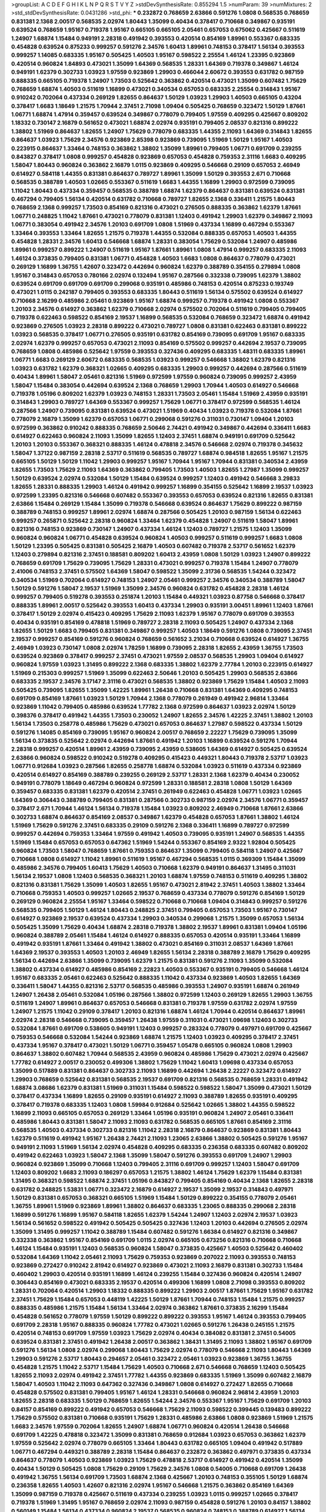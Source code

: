 >groupList:
A C D E F G H I K L
N P Q R S T V Y Z 
>stdDevSynthesisRate:
0.855294 1.5 
>numParam:
39
>numMixtures:
2
>std_stdDevSynthesisRate:
0.0431286
>std_phi:
***
0.232872 0.768659 2.63866 0.591276 1.0808 0.568535 0.768659 0.831381 2.1368 2.00517
0.568535 2.02974 1.80443 1.35099 0.40434 0.378417 0.710668 0.349867 0.935191 0.639524
0.768659 1.95167 0.719378 1.95167 0.665105 0.665105 2.05461 0.657053 0.675062 0.425667
0.511619 1.24907 1.68874 1.15484 0.949191 2.28318 0.491942 0.393553 0.420514 0.854169
1.89961 0.553367 0.683335 0.454828 0.639524 0.875233 0.999257 0.591276 2.34576 1.60413
1.89961 0.748153 0.378417 1.56134 0.393553 0.999257 1.14085 0.683335 1.95167 0.505425
1.40503 1.95167 0.598522 2.25554 1.46124 1.23395 0.923869 0.420514 0.960824 1.84893
0.473021 1.35099 1.64369 0.568535 1.28331 1.64369 0.719378 0.349867 1.46124 0.949191
1.62379 0.302733 1.03923 1.97559 0.923869 1.29903 0.466044 2.60672 0.393553 0.631782
0.987159 0.888335 0.665105 0.719378 1.24907 1.73503 0.525642 0.363862 0.420514 0.473021
1.35099 0.607482 1.75629 0.768659 1.68874 1.40503 0.511619 1.16899 0.473021 0.340534
0.657053 0.683335 2.25554 0.314843 1.95167 0.910242 0.702064 0.437334 0.269129 1.82655
0.864637 1.50129 1.03923 1.29903 1.40503 0.665105 0.43204 0.378417 1.6683 1.18649
1.21575 1.70944 2.37451 2.71098 1.09404 0.505425 0.768659 0.323472 1.50129 1.87661
1.06771 1.68874 1.47914 0.359457 0.639524 0.349867 0.778079 0.799405 1.97559 0.409295
0.425667 0.809202 1.18332 0.730147 2.16879 0.561652 0.473021 1.68874 2.02974 0.935191
0.799405 2.08537 0.821316 0.899222 1.38802 1.51969 0.864637 1.82655 1.24907 1.75629
0.778079 0.683335 1.44355 2.11093 1.64369 0.314843 1.82655 0.864637 1.03923 1.75629
2.34576 0.923869 2.85398 0.923869 0.739095 1.51969 1.50129 1.95167 1.40503 0.223915
0.864637 1.33464 0.748153 0.363862 1.38802 1.35099 1.89961 0.799405 1.06771 0.691709
0.239255 0.843827 0.378417 1.0808 0.999257 0.454828 0.923869 0.657053 0.454828 0.759353
2.31116 1.6683 0.409295 1.58047 1.80443 0.960824 0.363862 2.16879 1.0115 0.923869
0.409295 0.546668 0.29109 0.657053 2.46949 0.614927 0.584118 1.44355 0.831381 0.864637
0.789727 1.89961 1.35099 1.50129 0.393553 2.671 0.710668 0.568535 0.388789 1.40503
1.02665 0.553367 0.511619 1.6683 1.44355 1.16899 1.29903 0.972599 0.739095 1.11042
1.80443 0.437334 0.359457 0.568535 0.388789 1.68874 1.62379 0.864637 0.831381 0.639524
0.831381 0.467294 0.799405 1.56134 0.420514 0.631782 0.710668 0.789727 1.82655 2.1368
0.336411 1.21575 1.80443 0.768659 2.1368 0.999257 1.73503 0.854169 0.821316 0.473021
0.276505 0.888335 0.363862 1.62379 1.87661 1.06771 0.248825 1.11042 1.87661 0.473021
0.778079 0.831381 1.12403 0.491942 1.29903 1.62379 0.349867 2.11093 1.06771 0.383054
0.491942 2.34576 1.20103 0.691709 1.0808 1.51969 0.437334 1.16899 0.467294 0.553367
1.33464 0.393553 1.33464 1.82655 1.21575 0.719378 1.44355 0.532084 0.888335 0.657053
1.40503 1.44355 0.454828 1.28331 2.34576 1.60413 0.546668 1.68874 1.28331 0.383054
1.75629 0.532084 1.24907 0.485986 1.89961 0.999257 0.899222 1.24907 0.511619 1.95167
1.87661 1.89961 1.0808 1.47914 0.999257 0.683335 2.11093 1.46124 0.373835 0.799405
0.831381 1.06771 0.454828 1.40503 1.6683 1.0808 0.864637 0.778079 0.473021 0.269129
1.16899 1.36755 1.42607 0.323472 0.442694 0.960824 1.62379 0.388789 0.354155 0.279894
1.0808 1.95167 0.314843 0.657053 0.780166 2.02974 0.132494 1.95167 0.287566 0.332338
0.739095 1.62379 1.38802 0.639524 0.691709 0.691709 0.691709 0.299068 0.935191 0.485986
0.748153 0.420514 0.875233 0.193749 0.473021 1.0115 0.242187 0.799405 0.393553 0.683335
1.80443 0.511619 1.56134 0.575502 0.639524 0.614927 0.710668 2.16299 0.485986 2.05461
0.923869 1.95167 1.68874 0.999257 0.719378 0.491942 1.0808 0.553367 1.20103 2.34576
0.614927 0.363862 1.62379 0.710668 2.02974 0.575502 0.702064 0.511619 0.799405 0.799405
0.719378 0.622463 0.598522 0.854169 2.19537 1.16899 0.568535 0.532084 0.768659 0.323472
1.68874 0.491942 0.923869 0.276505 1.03923 2.28318 0.899222 0.473021 0.789727 1.0808
0.831381 0.622463 0.831381 0.899222 1.03923 0.568535 0.378417 1.06771 0.276505 0.935191
0.631782 0.854169 0.739095 0.691709 1.95167 0.683335 2.02974 1.62379 0.999257 0.657053
0.473021 2.11093 0.854169 0.575502 0.999257 0.442694 2.19537 0.739095 0.768659 1.0808
0.485986 0.525642 1.97559 0.393553 0.327436 0.409295 0.683335 1.48311 0.683335 1.89961
1.06771 1.6683 0.269129 2.60672 0.683335 0.568535 1.03923 0.999257 0.546668 1.38802
1.62379 0.821316 1.03923 0.631782 1.62379 0.368321 1.02665 0.409295 0.683335 1.29903
0.999257 0.442694 0.287566 0.511619 0.40434 1.89961 1.58047 2.05461 0.821316 1.51969
0.972599 1.97559 0.960824 0.739095 0.999257 2.43959 1.58047 1.15484 0.383054 0.442694
0.639524 2.1368 0.768659 1.29903 1.70944 1.40503 0.614927 0.546668 0.719378 1.05196
0.809202 1.62379 1.03923 0.748153 1.28331 1.73503 2.05461 1.15484 1.51969 2.43959
0.935191 0.314843 1.29903 0.789727 1.64369 0.553367 0.999257 1.75629 1.06771 0.378417
0.972599 0.568535 1.46124 0.287566 1.24907 0.739095 0.831381 0.639524 0.473021 1.51969
0.40434 1.03923 0.719378 0.532084 1.87661 0.778079 2.16879 1.35099 1.62379 0.657053
1.06771 0.299068 0.591276 0.311031 0.730147 1.09404 1.20103 0.972599 0.363862 0.910242
0.888335 0.768659 2.50646 2.74421 0.491942 0.349867 0.442694 0.336411 1.6683 0.614927
0.622463 0.960824 2.11093 1.35099 1.82655 1.12403 2.37451 1.68874 0.949191 0.691709
0.525642 1.20103 1.20103 0.553367 0.368321 0.888335 1.46124 0.478818 2.34576 0.546668
2.02974 0.719378 0.345632 1.58047 1.37122 0.987159 2.28318 2.53717 0.511619 0.568535
0.789727 1.68874 0.984518 1.82655 1.95167 1.21575 0.665105 1.50129 1.50129 1.11042
1.29903 0.999257 1.95167 1.70944 1.95167 1.70944 0.831381 0.340534 2.43959 1.82655
1.73503 1.75629 2.11093 1.64369 0.363862 0.799405 1.73503 1.40503 1.82655 1.27987
1.35099 0.999257 1.50129 0.639524 2.02974 0.532084 1.50129 1.15484 0.639524 0.999257
1.12403 0.491942 0.546668 3.29833 1.82655 1.28331 0.888335 1.29903 1.46124 0.491942
0.999257 1.16899 0.354155 0.525642 1.16899 2.19537 1.03923 0.972599 1.23395 0.821316
0.546668 0.607482 0.553367 0.393553 0.657053 0.639524 0.821316 1.82655 0.831381 2.63866
1.15484 0.269129 1.15484 1.35099 0.719378 0.546668 0.639524 0.864637 1.75629 0.899222
0.987159 0.388789 0.748153 0.999257 1.89961 2.02974 1.68874 0.287566 0.505425 1.20103
0.987159 1.56134 0.622463 0.999257 0.265871 0.525642 2.28318 0.960824 1.33464 1.62379
0.454828 1.24907 0.511619 1.58047 1.89961 0.821316 0.748153 0.923869 0.730147 1.24907
0.437334 1.46124 1.12403 0.789727 1.21575 1.12403 1.35099 0.960824 0.960824 1.06771
0.454828 0.639524 0.960824 1.40503 0.999257 0.511619 0.999257 1.6683 1.0808 1.50129
1.23395 0.505425 0.831381 0.505425 2.16879 1.40503 0.607482 0.719378 2.53717 0.561652
1.62379 1.12403 0.279894 0.821316 2.37451 0.188581 0.809202 1.60413 2.43959 1.0808
1.50129 1.03923 1.24907 0.899222 0.768659 0.691709 1.75629 0.739095 1.75629 1.28331
0.473021 0.999257 0.719378 1.15484 1.24907 0.778079 2.41006 0.748153 2.37451 0.575502
1.64369 1.58047 0.598522 1.35099 2.31736 0.568535 1.54244 0.323472 0.340534 1.51969
0.702064 0.614927 0.748153 1.24907 2.05461 0.999257 2.34576 0.340534 0.388789 1.58047
1.50129 0.591276 1.58047 2.19537 1.51969 1.35099 2.34576 0.960824 0.631782 0.454828
2.28318 1.46124 0.999257 0.799405 0.519278 0.393553 0.251874 1.20103 1.15484 0.449321
1.03923 0.87758 0.546668 0.378417 0.888335 1.89961 2.00517 0.525642 0.393553 1.60413
0.437334 1.29903 0.935191 3.00451 1.89961 1.12403 1.87661 0.378417 1.50129 2.02974
0.415423 0.409295 1.75629 2.11093 1.62379 1.95167 0.778079 0.691709 0.393553 0.40434
0.935191 0.854169 0.478818 1.51969 0.789727 2.28318 2.11093 0.505425 1.24907 0.437334
2.1368 1.82655 1.50129 1.6683 0.799405 0.831381 0.349867 0.999257 1.40503 1.18649
0.591276 1.0808 0.739095 2.37451 2.19537 0.999257 0.854169 0.591276 0.960824 0.768659
0.561652 3.21034 0.710668 0.639524 0.614927 1.36755 2.46949 1.03923 0.730147 1.0808
2.02974 1.78259 1.16899 0.739095 2.28318 1.82655 2.43959 1.36755 1.73503 0.639524
0.923869 0.378417 0.999257 2.37451 0.473021 1.97559 2.08537 0.568535 1.29903 1.09404
0.614927 0.960824 1.97559 1.03923 1.31495 0.899222 2.1368 0.683335 1.38802 1.62379
2.77784 1.20103 0.223915 0.614927 1.51969 0.215303 0.999257 1.51969 1.35099 0.622463
2.50646 1.20103 0.505425 1.29903 0.568535 2.63866 0.683335 2.19537 2.34576 3.17147
2.31116 0.473021 0.568535 1.38802 0.923869 1.75629 1.15484 1.40503 2.11093 0.505425
0.739095 1.82655 1.35099 1.42225 1.89961 1.26438 0.710668 0.831381 1.64369 0.409295
0.748153 0.691709 0.854169 1.87661 1.03923 1.50129 1.70944 2.1368 0.778079 0.261949
0.491942 2.96814 1.33464 0.923869 1.11042 0.799405 0.485986 0.639524 1.77782 2.1368
0.972599 0.864637 1.03923 2.02974 1.50129 0.398376 0.378417 0.491942 1.44355 1.73503
0.230052 1.24907 1.82655 2.34576 1.42225 2.37451 1.38802 1.20103 1.56134 1.73503
0.258778 0.485986 1.75629 0.473021 0.657053 0.864637 1.27987 0.598522 0.437334 1.50129
0.591276 1.14085 0.854169 0.739095 1.95167 0.960824 2.00517 0.768659 2.22227 1.75629
0.739095 1.35099 1.56134 0.373835 0.525642 2.02974 0.442694 1.87661 0.491942 1.20103
1.16899 0.639524 0.591276 1.70944 2.28318 0.999257 0.420514 1.89961 2.43959 0.739095
2.43959 0.538605 1.64369 0.614927 0.505425 0.639524 2.63866 0.960824 0.598522 0.910242
0.519278 0.409295 0.415423 0.449321 1.80443 0.719378 2.53717 1.03923 1.06771 0.912684
1.03923 0.287566 1.82655 0.258778 1.68874 0.532084 1.03923 0.511619 0.437334 0.923869
0.420514 0.614927 0.854169 0.388789 0.239255 0.269129 2.53717 1.28331 2.1368 1.62379
0.40434 0.230052 0.949191 0.778079 1.18649 0.467294 0.960824 0.972599 1.28331 0.188581
2.28318 1.0808 1.50129 1.64369 0.359457 0.683335 0.831381 1.62379 0.420514 2.37451
0.261949 0.622463 0.454828 1.06771 1.03923 1.02665 1.64369 0.306443 0.388789 0.799405
0.831381 0.287566 0.302733 0.987159 2.02974 2.34576 1.06771 0.359457 0.378417 2.671
1.70944 1.46124 1.56134 0.719378 1.15484 1.03923 0.809202 2.46949 0.710668 1.87661
2.63866 0.302733 1.68874 0.864637 0.854169 2.08537 0.349867 1.62379 0.454828 0.657053
1.87661 1.38802 1.46124 1.51969 1.75629 0.591276 2.37451 0.683335 0.29109 0.591276
2.1368 0.336411 1.16899 0.789727 0.972599 0.999257 0.442694 0.759353 1.33464 1.97559
0.491942 1.40503 0.739095 0.935191 1.24907 0.568535 1.44355 1.51969 1.15484 0.657053
0.657053 0.647362 1.51969 1.54244 0.553367 0.854169 2.9322 1.92804 0.505425 0.960824
1.73503 1.58047 0.768659 1.87661 0.759353 0.864637 1.35099 0.799405 0.584118 1.24907
0.425667 0.710668 1.0808 0.614927 1.11042 1.89961 0.511619 1.95167 0.467294 0.568535
1.0115 0.369309 1.15484 1.35099 0.485986 2.34576 0.799405 1.60413 1.75629 1.40503
0.710668 1.62379 0.949191 0.864637 1.31495 0.311031 1.56134 2.19537 1.0808 1.12403
0.568535 0.368321 1.20103 1.68874 1.97559 0.748153 0.511619 0.409295 1.38802 0.821316
0.831381 1.75629 1.35099 1.40503 1.82655 1.95167 0.473021 2.81942 2.37451 1.40503
1.38802 1.33464 0.710668 0.759353 1.40503 0.999257 1.02665 2.19537 0.768659 0.437334
0.778079 0.591276 0.854169 1.50129 0.269129 0.960824 2.25554 1.95167 1.33464 0.598522
0.710668 0.710668 1.09404 0.314843 0.999257 0.591276 0.568535 0.799405 1.50129 1.46124
1.80443 0.248825 2.37451 0.799405 0.657053 1.73503 1.95167 0.730147 0.614927 0.923869
2.19537 0.639524 0.437334 1.29903 0.340534 0.299068 1.21575 1.35099 0.657053 1.56134
0.505425 1.35099 1.75629 0.40434 1.68874 2.28318 0.719378 1.38802 2.19537 1.89961
0.831381 1.09404 1.05196 0.960824 0.388789 2.05461 1.15484 1.46124 0.614927 0.888335
0.657053 0.420514 0.935191 1.33464 1.16899 0.491942 0.935191 1.87661 1.33464 0.491942
1.38802 0.473021 0.854169 0.311031 2.08537 1.64369 1.87661 1.64369 2.19537 0.393553
1.40503 1.20103 2.46949 1.82655 1.56134 2.28318 0.388789 2.16879 1.75629 0.409295
1.56134 0.442694 2.63866 1.35099 0.739095 1.62379 1.21575 0.831381 0.591276 2.11093
1.35099 0.532084 1.38802 0.437334 0.614927 0.485986 0.854169 2.22823 1.40503 0.553367
0.935191 0.799405 0.546668 1.46124 1.95167 0.683335 2.05461 0.622463 0.525642 0.888335
1.11042 0.437334 0.923869 1.40503 1.82655 1.64369 0.336411 1.58047 1.44355 0.821316
2.53717 0.568535 0.485986 0.393553 1.24907 0.935191 1.68874 0.261949 1.24907 1.26438
2.05461 0.532084 1.05196 0.287566 1.38802 0.972599 1.12403 0.269129 1.82655 1.29903
1.36755 0.511619 1.24907 1.89961 0.864637 0.657053 0.546668 0.831381 0.719378 1.97559
0.631782 2.02974 1.97559 1.24907 1.21575 1.11042 0.29109 0.378417 1.20103 0.821316
1.68874 1.46124 1.70944 0.420514 0.864637 1.89961 2.02974 2.28318 0.546668 0.739095
0.359457 1.26438 1.97559 0.311031 0.473021 1.09698 1.12403 0.302733 0.532084 1.87661
0.691709 0.538605 0.949191 1.12403 0.999257 0.283324 0.778079 0.497971 0.691709 0.425667
0.759353 0.546668 0.532084 1.54244 0.923869 1.68874 1.21575 1.12403 1.03923 0.409295
0.378417 2.37451 0.437334 1.95167 0.378417 0.473021 1.50129 1.06771 0.359457 1.05478
0.665105 0.960824 1.0808 1.29903 0.864637 1.38802 0.607482 1.70944 0.568535 2.43959
0.960824 0.485986 1.75629 0.473021 2.02974 0.425667 1.77782 0.614927 2.00517 0.230052
0.499306 1.38802 1.75629 1.11042 1.60413 1.09698 0.437334 0.657053 1.35099 0.517889
0.831381 0.864637 0.302733 2.11093 1.16899 0.442694 1.26438 2.22227 0.323472 0.614927
1.29903 0.768659 0.525642 0.831381 0.568535 2.19537 0.691709 0.821316 0.568535 0.768659
1.28331 0.491942 1.68874 3.08686 1.62379 0.831381 1.51969 0.311031 1.15484 0.598522
0.598522 1.58047 1.35099 0.473021 1.50129 0.378417 0.437334 1.16899 1.82655 0.29109
0.935191 0.614927 2.11093 0.388789 1.82655 0.935191 0.409295 0.378417 0.719378 0.683335
1.12403 1.0808 1.59984 0.912684 0.525642 1.02665 1.38802 1.44355 0.598522 1.16899
2.11093 0.665105 0.657053 0.269129 1.33464 1.05196 0.935191 0.960824 1.24907 2.05461
0.336411 0.485986 1.80443 0.831381 1.58047 2.11093 2.11093 0.631782 0.568535 0.665105
1.87661 0.854169 2.31116 0.568535 1.40503 0.437334 0.302733 0.821316 1.11042 2.28318
2.16879 0.864637 0.923869 0.831381 1.80443 1.62379 0.511619 0.491942 1.95167 1.26438
2.74421 2.11093 1.23065 2.63866 1.38802 0.505425 0.591276 1.95167 0.949191 2.11093
1.51969 1.56134 2.02974 0.454828 0.409295 0.683335 0.236358 0.683335 0.607482 0.809202
0.491942 0.622463 1.03923 1.58047 2.1368 1.35099 1.58047 0.591276 0.393553 0.691709
1.24907 1.29903 0.960824 0.923869 1.35099 0.710668 1.12403 0.799405 2.31116 0.691709
0.999257 1.12403 1.58047 0.691709 1.12403 0.809202 1.6683 2.11093 0.186297 0.657053
1.21575 1.38802 1.46124 1.75629 1.62379 1.15484 0.831381 1.31495 0.368321 0.598522
1.68874 2.37451 1.05196 0.843827 0.799405 0.854169 0.40434 2.1368 1.82655 2.28318
0.631782 0.248825 1.53831 1.06771 0.323472 2.16879 0.614927 2.19537 1.35099 2.19537
0.314843 0.497971 1.50129 0.831381 0.657053 0.368321 0.665105 1.51969 1.15484 1.50129
0.899222 0.354155 0.778079 2.05461 1.36755 1.89961 1.51969 0.923869 1.89961 1.38802
0.864637 0.683335 1.23065 0.888335 0.299068 2.28318 1.16899 0.591276 1.16899 1.95167
0.584118 1.82655 1.62379 1.54244 1.24907 1.12403 2.02974 2.19537 1.03923 1.56134
0.561652 0.598522 0.491942 0.505425 0.505425 0.327436 1.12403 1.20103 0.442694 0.276505
2.02974 1.35099 1.31495 0.999257 1.11042 0.388789 1.15484 0.607482 0.591276 1.66384
0.614927 0.821316 0.349867 0.332338 0.363862 1.95167 0.854169 0.691709 1.0115 2.02974
0.665105 0.673256 0.821316 0.710668 0.710668 1.46124 1.15484 0.935191 1.12403 0.568535
0.960824 1.58047 0.373835 0.425667 1.40503 0.525642 0.460402 0.532084 1.64369 1.11042
2.05461 2.11093 1.75629 0.759353 0.923869 0.207022 2.11093 0.393553 0.748153 0.923869
0.272427 0.910242 2.81942 0.614927 0.923869 0.473021 2.11093 2.16879 0.831381 0.302733
1.15484 0.460402 1.29903 0.420514 0.935191 1.16899 1.46124 0.239255 1.15484 0.327436
0.960824 0.420514 1.24907 0.306443 0.854169 0.473021 0.683335 2.19537 0.420514 0.499306
1.16899 1.0808 2.71098 0.393553 0.809202 1.28331 0.702064 0.420514 1.29903 1.18332
0.888335 0.899222 1.29903 2.00517 1.87661 1.75629 1.95167 0.631782 2.37451 1.75629
1.15484 0.657053 0.448119 1.42225 1.50129 1.87661 1.70944 0.748153 1.15484 1.21575
0.999257 0.888335 0.485986 1.21575 1.15484 1.56134 1.33464 2.02974 0.363862 1.87661
0.373835 2.16299 1.15484 0.454828 0.561652 0.778079 1.97559 1.50129 0.899222 0.899222
0.393553 1.95167 1.46124 0.393553 0.799405 0.691709 2.28318 1.95167 0.888335 0.960824
1.77782 0.473021 1.02665 0.591276 1.26438 0.245155 1.21575 0.420514 0.748153 0.691709
1.97559 1.03923 1.75629 2.02974 0.40434 0.384082 0.831381 2.37451 0.54005 0.639524
0.831381 2.37451 0.491942 1.26438 2.00517 0.363862 1.38431 1.31495 2.11093 1.38802
1.95167 0.691709 0.591276 1.56134 1.0808 2.02974 0.299068 1.80443 1.75629 2.02974
0.778079 0.546668 2.11093 1.80443 1.64369 1.29903 0.591276 2.53717 1.80443 0.294657
2.05461 0.323472 2.05461 1.03923 0.923869 1.36755 1.36755 0.454828 1.21575 1.11042
2.53717 1.15484 1.75629 1.40503 0.710668 2.671 0.546668 0.768659 1.12403 0.505425
1.82655 2.11093 2.02974 0.491942 2.37451 1.77782 1.44355 0.923869 0.683335 1.51969
1.35099 0.607482 2.16879 1.58047 1.40503 1.11042 2.11093 0.647362 0.327436 0.349867
1.0808 0.614927 0.272427 1.82655 0.710668 0.454828 0.575502 0.831381 0.799405 1.95167
1.46124 1.28331 0.546668 0.960824 2.96814 2.43959 1.20103 1.82655 2.28318 0.683335
1.50129 0.768659 1.82655 1.54244 2.34576 0.553367 1.95167 1.75629 0.691709 1.20103
0.84157 0.854169 0.899222 0.491942 0.657053 0.546668 1.75629 2.11093 0.598522 0.399445
0.139483 0.899222 1.75629 0.575502 0.831381 0.710668 0.935191 1.75629 1.28331 0.485986
2.63866 1.0808 0.923869 1.51969 1.21575 1.6683 2.34576 1.97559 0.702064 1.82655
1.24907 1.68874 1.06771 0.960824 0.420514 1.26438 0.546668 0.691709 1.42225 0.478818
0.323472 1.35099 0.831381 0.768659 0.912684 1.03923 0.657053 0.363862 1.62379 1.97559
0.525642 2.02974 0.778079 0.665105 1.33464 1.80443 0.631782 0.665105 1.09404 0.491942
0.517889 1.06771 0.467294 0.449321 0.388789 2.28318 1.15484 0.864637 0.232872 0.363862
0.497971 0.373835 0.437334 0.864637 0.778079 1.40503 0.923869 1.03923 1.75629 0.478818
2.53717 0.614927 0.491942 0.420514 1.35099 0.40434 1.50129 0.505425 1.0808 1.75629
0.29109 1.75629 2.34576 1.0808 0.54005 0.710668 0.691709 1.26438 0.491942 1.36755
1.56134 0.691709 1.73503 1.68874 2.1368 0.425667 1.20103 0.748153 0.355105 1.50129
1.68874 0.236358 1.82655 1.40503 1.42607 0.821316 2.02974 1.95167 0.546668 1.21575
0.363862 0.854169 1.64369 1.35099 0.987159 0.719378 0.425667 0.511619 0.437334 0.239255
1.03923 1.0115 0.999257 1.02665 0.378417 0.719378 1.51969 1.31495 1.95167 0.768659
2.02974 2.11093 0.987159 0.454828 0.591276 1.20103 0.84157 1.38802 0.560149 1.15484
1.56134 0.437334 0.960824 2.19537 0.568535 0.960824 0.748153 0.388789 0.614927 1.56134
1.11042 0.311031 0.639524 1.73503 1.97559 1.68874 0.748153 1.20103 1.11042 0.665105
0.864637 0.647362 0.546668 0.359457 1.48311 1.68874 1.0808 0.209559 0.888335 0.437334
0.40434 2.1368 2.02974 3.04949 1.68874 1.82655 0.831381 2.05461 1.40503 1.26438
1.36755 1.24907 1.70944 0.999257 1.1378 2.11093 2.11093 0.388789 2.1368 1.56134
0.575502 0.546668 0.425667 2.77784 0.719378 2.28318 0.854169 1.75629 1.44355 1.97559
0.491942 0.657053 2.02974 0.888335 1.60413 1.50129 0.251874 1.44355 0.831381 0.393553
0.710668 1.03923 1.26438 0.525642 0.349867 2.02974 0.739095 0.665105 0.888335 2.08537
0.923869 1.97559 0.710668 0.639524 0.935191 2.11093 0.691709 1.77782 0.420514 0.345632
0.491942 1.03923 0.251874 0.336411 0.340534 0.399445 0.639524 0.437334 0.657053 0.242187
1.95167 0.349867 0.575502 0.460402 1.20103 0.467294 0.485986 1.89961 0.473021 0.336411
1.68874 1.35099 0.750159 2.43959 0.340534 1.06771 0.388789 1.62379 0.454828 1.46124
0.84157 1.31495 0.778079 0.778079 2.02974 0.167647 1.95167 0.768659 0.323472 1.62379
0.29109 1.36755 1.35099 0.485986 1.20103 0.665105 0.54005 0.532084 1.24907 0.923869
0.719378 1.29903 0.639524 2.05461 1.68874 2.02974 1.03923 1.02665 0.683335 1.0808
0.821316 0.972599 0.657053 1.26438 0.831381 0.999257 1.15484 1.46124 0.935191 2.19537
1.70944 0.739095 0.854169 1.42225 1.03923 0.568535 0.584118 1.11042 1.0808 1.87661
0.491942 0.809202 1.6683 0.525642 0.999257 0.768659 0.265871 0.491942 0.349867 1.15484
1.0115 0.614927 1.50129 2.28318 2.56827 0.639524 1.97559 0.546668 2.46949 1.80443
0.614927 0.854169 0.831381 0.349867 0.912684 1.03923 1.02665 0.831381 2.43959 1.68874
1.9998 1.23395 1.24907 2.53717 0.854169 1.03923 1.56134 0.888335 0.831381 2.11093
0.600128 0.759353 1.64369 1.15484 0.799405 0.999257 1.11042 0.437334 0.279894 1.35099
0.799405 1.16899 0.960824 1.35099 0.799405 0.525642 1.21575 0.622463 1.16899 0.639524
1.0808 1.58047 1.0115 2.19537 0.831381 1.0808 2.53717 0.340534 1.24907 0.525642
1.40503 0.691709 1.12403 1.35099 1.73503 0.799405 0.702064 0.768659 1.68874 2.02974
0.54005 0.789727 0.568535 1.31495 0.631782 0.949191 1.11042 0.899222 0.639524 1.35099
1.97559 0.242187 1.62379 1.50129 1.21575 0.831381 1.95167 1.46124 1.15484 0.831381
1.18649 1.77782 1.03923 0.473021 0.691709 1.75629 0.442694 1.97559 0.739095 1.12403
0.40434 0.799405 1.68874 2.1368 1.26438 0.665105 1.06485 1.42225 2.02974 2.02974
0.739095 0.821316 0.710668 0.899222 1.82655 1.80443 0.525642 0.467294 2.37451 0.505425
1.1378 1.36755 0.591276 1.0115 0.378417 0.799405 0.473021 2.11093 0.923869 0.393553
1.82655 1.64369 1.97559 0.614927 0.598522 2.11093 0.505425 2.88895 0.683335 1.0808
1.16899 0.505425 0.269129 0.525642 0.485986 0.987159 2.19537 1.75629 1.56134 1.50129
1.82655 2.19537 0.409295 0.768659 1.75629 0.888335 1.50129 1.29903 0.999257 0.546668
0.960824 1.92804 0.854169 0.719378 1.44355 0.363862 0.40434 0.442694 0.854169 0.319556
0.591276 1.50129 1.35099 2.02974 1.58047 1.58047 0.864637 0.831381 0.314843 0.591276
1.31495 0.420514 0.311031 2.28318 0.591276 2.19537 0.730147 1.03923 0.349867 1.0808
0.525642 0.683335 0.999257 0.899222 0.691709 0.935191 0.420514 1.18332 2.37451 2.19537
1.56134 0.683335 0.354155 0.710668 1.80443 1.44355 2.671 0.505425 1.11042 1.64369
1.75629 0.854169 0.657053 0.809202 0.29109 2.46949 2.34576 1.16899 1.68874 0.710668
0.739095 1.21575 0.759353 1.95167 0.719378 0.999257 1.62379 1.0808 1.54244 0.568535
0.639524 1.56134 1.0808 1.29903 1.03923 2.11093 1.03923 0.511619 0.575502 0.888335
0.946652 1.12403 1.62379 1.09404 1.24907 0.368321 1.0808 1.06771 1.35099 0.691709
1.75629 0.29109 1.35099 1.35099 1.23395 0.854169 1.15484 1.40503 1.46124 0.691709
0.999257 1.05478 0.327436 0.999257 1.6683 0.279894 0.323472 1.03923 0.345632 1.26438
0.799405 0.972599 0.591276 0.269129 1.03923 0.137794 0.336411 0.683335 0.454828 2.00517
0.972599 0.491942 0.378417 0.923869 1.89961 1.56134 0.311031 0.768659 0.888335 0.302733
1.87661 0.683335 1.62379 2.08537 1.97559 1.95167 0.383054 0.999257 2.43959 0.639524
1.97559 0.923869 1.62379 1.89961 0.665105 0.546668 1.03923 1.58047 1.68874 1.70944
2.07979 0.739095 0.454828 2.43959 1.11042 0.532084 1.11042 1.73503 2.28318 0.336411
0.454828 1.89961 0.960824 0.999257 1.29903 2.28318 1.50129 0.29109 0.232872 1.0239
0.657053 0.972599 1.28331 0.467294 0.40434 0.505425 1.16899 2.46949 0.665105 0.987159
1.24907 1.68874 2.16879 0.665105 1.28331 1.82655 1.21575 2.85398 1.6683 2.28318
1.50129 1.56134 0.437334 0.639524 1.26438 1.29903 0.248825 0.657053 0.728194 0.702064
0.614927 1.16899 1.12403 0.691709 0.532084 1.12403 0.691709 0.568535 1.44355 1.64369
0.505425 0.665105 1.75629 0.960824 1.38802 0.87758 1.21575 2.19537 0.584118 0.614927
0.768659 1.33464 0.899222 0.821316 0.614927 0.683335 1.62379 1.95167 1.05196 1.21575
0.614927 0.719378 2.1368 0.710668 1.26438 0.491942 0.525642 1.02665 0.854169 1.12403
0.561652 0.575502 1.44355 0.561652 0.525642 0.719378 2.19537 1.97559 1.58047 0.710668
0.491942 1.12403 0.639524 1.35099 0.568535 1.26438 0.719378 1.03923 2.19537 0.888335
0.683335 0.960824 1.73503 0.821316 0.546668 1.20103 0.373835 0.739095 1.82655 0.719378
1.77782 1.64369 1.82655 1.24907 0.768659 0.311031 1.06771 0.511619 1.12403 0.340534
1.87661 0.568535 0.710668 1.35099 1.26438 0.388789 0.437334 1.82655 1.82655 1.68874
0.899222 0.561652 0.568535 0.505425 0.639524 0.999257 1.51969 0.748153 0.639524 0.923869
1.44355 1.68874 1.64369 0.778079 1.75629 1.21575 1.26438 0.383054 1.75629 0.165618
0.409295 0.473021 1.03923 1.0808 0.575502 0.789727 0.40434 0.665105 1.50129 1.29903
0.425667 0.768659 0.546668 1.50129 2.02974 1.75629 1.82655 1.87661 1.70944 0.899222
0.778079 1.29903 1.46124 1.21575 1.38802 0.491942 1.82655 0.591276 1.29903 0.473021
1.03923 0.242187 0.311031 0.323472 0.239255 0.591276 1.15484 2.77784 0.639524 2.28318
1.16899 2.08537 1.77782 1.40503 1.15484 0.614927 1.33464 0.153123 1.02665 1.15484
1.73503 0.420514 0.683335 0.215303 0.505425 0.799405 2.16879 1.33464 0.460402 1.56134
0.349867 0.683335 0.511619 0.999257 0.739095 0.511619 1.26438 1.35099 1.35099 0.327436
2.34576 1.68874 1.15484 1.46124 1.0115 0.591276 0.960824 0.519278 0.393553 0.473021
1.40503 0.409295 1.24907 0.600128 1.15484 1.89961 2.63866 1.77782 1.38802 1.29903
2.16879 1.28331 0.302733 1.44355 1.12403 1.24907 0.84157 1.66384 1.11042 0.778079
1.75629 2.19537 0.553367 1.64369 1.27987 0.923869 1.62379 0.768659 1.12403 0.972599
1.15484 1.0115 0.491942 1.40503 0.960824 2.02974 0.768659 0.748153 0.454828 1.56134
0.505425 1.46124 1.06771 1.20103 0.454828 0.29109 1.29903 0.831381 0.614927 0.454828
1.6683 0.831381 1.62379 1.64369 2.22227 1.75629 2.11093 0.279894 2.16879 0.923869
0.473021 0.591276 0.647362 2.19537 0.631782 0.683335 1.6481 1.50129 0.843827 0.84157
0.710668 1.89961 0.665105 1.48311 0.373835 1.51969 1.56134 2.02974 1.0808 0.999257
0.923869 0.789727 0.393553 1.92289 1.03923 0.302733 0.675062 0.864637 0.972599 1.0808
0.831381 0.691709 2.34576 0.373835 1.15484 0.999257 0.821316 1.0808 0.378417 1.68874
1.28331 2.56827 1.26438 0.809202 2.31116 0.279894 2.1368 1.05196 1.80443 1.0115
0.657053 0.491942 0.388789 0.242187 0.568535 1.82655 0.719378 0.525642 0.437334 1.50129
1.29903 1.75629 0.302733 0.999257 1.84893 0.639524 1.95167 0.673256 0.739095 2.28318
1.97559 0.473021 1.28331 0.511619 1.26438 1.46124 0.473021 0.393553 0.639524 1.28331
0.546668 1.38802 1.24907 2.02974 1.75629 0.473021 1.33464 2.11093 0.591276 1.18649
1.03923 0.258778 1.6683 1.24907 2.08537 0.960824 0.505425 1.6683 0.768659 1.29903
0.888335 0.748153 0.831381 0.831381 1.70944 0.272427 1.24907 1.9998 1.24907 0.388789
1.24907 0.683335 0.999257 0.789727 2.37451 0.999257 1.78259 1.64369 1.16899 1.15484
1.64369 1.24907 0.261949 1.14085 2.02974 0.349867 1.21575 0.935191 1.51969 0.287566
0.568535 0.935191 0.614927 1.36755 0.29109 1.23395 0.614927 1.62379 0.511619 0.584118
1.05196 1.70944 1.51969 1.0808 0.864637 1.70944 2.08537 0.525642 1.89961 2.11093
2.08537 0.960824 2.11093 1.77782 2.1368 2.11093 1.58047 0.378417 0.248825 0.437334
2.02974 0.415423 1.80443 0.54005 3.21034 0.84157 0.748153 1.06771 1.82655 1.62379
0.831381 1.20103 0.759353 1.50129 0.614927 0.999257 2.50646 2.22227 1.29903 0.923869
1.02665 0.420514 2.02974 1.64369 0.748153 1.35099 1.50129 1.62379 1.68874 1.87661
0.561652 1.26438 0.505425 0.759353 2.56827 0.768659 0.43204 0.525642 1.73503 1.80443
0.354155 0.29109 1.29903 0.409295 2.53717 0.40434 0.327436 0.383054 1.58047 1.40503
1.06771 1.75629 0.960824 1.40503 0.935191 0.311031 1.77782 1.36755 0.987159 0.854169
1.26438 1.03923 1.87661 0.314843 1.35099 1.21575 0.935191 0.460402 1.87661 0.575502
1.40503 1.82655 0.639524 1.68874 0.960824 1.20103 0.505425 1.68874 1.77782 1.12403
1.84893 0.748153 2.25554 2.46949 0.657053 1.16899 0.279894 1.44355 1.50129 1.46124
0.473021 1.20103 0.719378 1.09404 2.63866 1.35099 1.12403 2.02974 1.75629 0.710668
1.89961 1.47914 2.02974 1.84893 1.36755 0.349867 1.26438 1.75629 0.864637 2.28318
0.425667 0.691709 0.831381 0.478818 1.24907 1.62379 2.63866 0.999257 0.665105 0.614927
1.24907 1.95167 1.09404 2.37451 0.888335 1.46124 1.11042 1.44355 1.80443 2.81942
1.95167 1.29903 0.910242 1.29903 1.35099 1.68874 0.665105 0.307265 0.831381 2.34576
1.35099 1.95167 1.16899 1.44355 1.21575 1.26438 0.546668 0.923869 0.363862 1.56134
0.232872 1.24907 1.51969 1.16899 2.46949 1.12403 1.58047 2.16879 0.683335 1.15484
0.491942 1.16899 0.665105 0.323472 0.999257 0.425667 1.95167 1.95167 0.614927 0.425667
0.420514 0.491942 0.665105 0.373835 0.935191 0.29109 0.710668 2.11093 0.497971 0.87758
1.29903 1.82655 0.511619 1.0808 1.46124 2.1368 0.359457 2.85398 2.11093 0.473021
1.42225 1.24907 0.269129 1.56134 0.505425 0.999257 1.20103 1.16899 1.58047 0.665105
1.82655 1.35099 1.87661 1.87661 0.768659 0.614927 0.972599 0.409295 2.02974 2.02974
0.336411 2.19537 1.87661 1.44355 0.710668 1.24907 0.631782 1.03923 0.473021 1.95167
0.591276 0.875233 0.355105 0.657053 1.05196 0.768659 0.864637 1.44355 2.05461 1.06771
0.302733 1.70944 0.972599 2.19537 0.960824 0.420514 0.821316 0.87758 0.864637 1.64369
0.437334 2.96814 1.87661 1.95167 2.02974 0.710668 2.19537 2.22227 1.21575 1.11042
0.768659 0.614927 2.43959 0.999257 2.19537 2.34576 0.525642 3.17147 2.43959 1.62379
0.778079 1.16899 1.58047 1.75629 0.768659 1.70944 0.349867 1.23395 1.46124 2.05461
0.276505 1.58047 2.1368 1.15484 0.960824 0.485986 0.759353 1.24907 0.657053 0.622463
1.95167 0.575502 2.34576 2.28318 1.0808 1.56134 0.373835 1.12403 1.11042 0.923869
0.349867 0.748153 1.56134 1.38802 0.622463 0.683335 0.511619 1.82655 0.960824 1.29903
1.40503 1.82655 0.614927 0.553367 1.89961 1.68874 0.657053 2.46949 2.37451 1.97559
1.80443 1.50129 1.40503 1.16899 1.03923 1.16899 2.50646 0.639524 0.505425 1.82655
1.95167 1.77782 0.40434 1.73503 1.29903 0.972599 0.657053 1.24907 0.449321 2.11093
0.831381 0.923869 2.28318 0.568535 1.38802 1.50129 0.739095 2.05461 0.378417 0.768659
1.75629 0.739095 1.97559 0.972599 1.12403 0.454828 1.82655 1.68874 0.302733 0.323472
2.11093 1.0808 1.84893 1.0808 1.95167 0.864637 0.768659 1.40503 2.08537 0.568535
1.75629 1.29903 1.56134 0.888335 1.40503 2.40361 0.54005 1.20103 1.60413 0.245812
0.302733 0.614927 0.614927 1.46124 1.95167 1.75629 1.26438 2.22227 2.56827 1.56134
0.799405 0.888335 1.29903 1.40503 2.56827 1.20103 0.923869 0.748153 0.409295 0.799405
0.821316 1.89961 1.11042 1.0808 1.12403 2.37451 2.28318 1.46124 0.454828 0.631782
1.51969 0.831381 0.15732 0.568535 0.759353 1.26438 1.35099 1.11042 1.38802 0.799405
0.607482 1.18649 2.1368 1.03923 1.56134 1.40503 1.29903 1.0115 2.37451 1.03923
1.80443 1.23065 1.82655 1.40503 1.29903 0.809202 0.591276 1.40503 0.511619 0.378417
1.77782 1.62379 1.87661 1.20103 1.58047 2.85398 0.442694 1.64369 0.591276 0.739095
0.473021 0.639524 1.29903 0.607482 0.639524 0.960824 1.11042 0.460402 1.20103 0.854169
0.525642 0.710668 0.759353 1.28331 0.454828 0.584118 1.82655 1.56134 0.323472 1.40503
0.420514 0.999257 1.15484 0.639524 1.84893 1.53831 0.975207 1.12403 0.248825 1.16899
0.748153 0.332338 1.68874 0.230052 1.46124 0.345632 0.409295 0.388789 1.15484 1.6683
0.999257 0.710668 0.272427 0.591276 1.23395 2.63866 2.11093 0.336411 1.29903 2.02974
1.40503 0.899222 1.50129 0.639524 0.739095 2.02974 0.960824 0.378417 0.960824 1.02665
0.505425 0.657053 1.56134 0.546668 1.35099 1.62379 0.437334 0.345632 1.24907 1.20103
0.532084 1.82655 1.29903 1.51969 0.553367 1.56134 1.20103 2.25554 1.20103 1.80443
0.831381 1.35099 1.75629 0.799405 0.854169 1.97559 2.63866 2.46949 0.598522 0.987159
1.40503 1.82655 0.327436 1.97559 0.691709 1.16899 1.82655 0.598522 1.75629 1.23395
1.05478 0.276505 0.575502 0.631782 0.639524 0.987159 0.683335 0.789727 0.854169 1.31495
0.591276 1.56134 1.68874 1.46124 0.388789 1.20103 0.972599 1.35099 0.546668 0.454828
0.54005 0.349867 0.691709 1.64369 0.960824 0.759353 0.888335 1.89961 2.28318 1.68874
0.710668 0.665105 0.875233 0.683335 1.0808 1.26438 1.87661 0.378417 0.575502 0.248825
0.525642 1.24907 0.739095 1.26438 0.831381 1.46124 0.721307 1.64369 1.40503 0.359457
1.70944 2.34576 1.54244 0.821316 1.82655 1.46124 0.923869 0.454828 0.739095 1.38802
2.11093 1.03923 2.11093 0.302733 0.854169 2.11093 1.56134 0.854169 1.20103 0.454828
1.75629 0.425667 0.923869 0.575502 0.748153 0.639524 0.972599 0.561652 1.24907 0.739095
0.768659 2.28318 1.40503 0.647362 0.665105 0.546668 1.35099 2.05461 0.639524 0.454828
0.923869 0.831381 1.46124 0.710668 1.44355 0.999257 1.73503 0.799405 0.511619 0.279894
0.972599 0.710668 0.607482 1.80443 0.748153 1.29903 0.473021 1.50129 1.68874 0.710668
0.29109 1.35099 1.15484 0.217942 1.6683 0.631782 0.568535 0.639524 2.19537 0.972599
1.70944 1.75629 0.899222 1.44355 0.437334 0.854169 0.972599 0.473021 0.665105 1.51969
0.591276 1.68874 0.854169 2.53717 0.388789 2.02974 2.46949 0.691709 1.51969 1.20103
1.05196 0.232872 0.485986 1.24907 1.24907 0.269129 0.799405 1.51969 1.11042 0.425667
0.778079 1.58047 1.56134 1.26438 2.50646 1.44355 1.20103 2.11093 1.46124 0.584118
0.373835 0.251874 2.37451 1.40503 0.691709 1.01422 1.35099 0.778079 0.923869 0.631782
0.657053 0.831381 1.0808 1.80443 1.58047 1.15484 1.26438 0.591276 1.36755 0.949191
1.29903 1.73503 0.248825 0.393553 0.302733 1.28331 1.95167 2.53717 0.614927 1.0808
2.00517 0.719378 0.591276 1.06771 0.665105 1.66384 1.60413 0.888335 0.987159 0.821316
1.20103 2.46949 0.799405 2.34576 1.0808 1.03923 0.831381 0.221204 1.29903 1.06771
1.26438 0.657053 1.38802 0.478818 0.854169 1.35099 1.03923 0.657053 1.62379 0.647362
1.12403 1.28331 0.730147 1.02665 2.02974 0.546668 1.68874 0.799405 0.831381 1.24907
1.24907 1.51969 1.16899 0.473021 0.473021 0.276505 0.511619 0.546668 1.68874 1.82655
0.511619 0.730147 0.454828 0.778079 1.68874 2.11093 0.831381 0.647362 0.591276 0.467294
2.19537 1.31495 1.21575 0.349867 1.68874 0.710668 2.28318 0.665105 0.799405 1.46124
2.11093 1.68874 1.03923 1.38802 0.799405 1.36755 1.87661 0.473021 0.864637 1.24907
1.0808 1.68874 1.87661 1.62379 1.16899 0.935191 1.51969 1.92289 0.719378 1.97559
1.89961 0.665105 1.50129 1.56134 1.35099 0.553367 1.73503 1.62379 0.622463 0.561652
0.245812 1.51969 0.719378 0.568535 0.923869 0.799405 1.21575 2.08537 1.68874 0.739095
1.62379 0.449321 0.935191 0.437334 0.691709 1.35099 0.437334 2.34576 0.19665 2.31116
1.12403 1.58047 0.799405 0.960824 0.546668 0.425667 0.631782 1.87661 1.89961 1.82655
1.87661 1.35099 1.64369 0.960824 0.999257 0.505425 0.525642 1.75629 0.935191 1.62379
0.739095 0.473021 0.454828 2.19537 0.831381 1.56134 0.999257 1.24907 0.739095 0.349867
0.960824 1.26438 1.46124 1.68874 0.467294 0.999257 0.821316 0.864637 2.46949 1.68874
0.302733 1.26438 2.1368 1.38802 0.899222 0.864637 1.68874 1.21575 0.449321 1.68874
1.29903 0.425667 0.809202 1.54244 1.97559 1.12403 0.935191 0.591276 2.08537 0.888335
2.11093 0.999257 1.03923 1.46124 0.607482 0.420514 1.66384 0.821316 1.03923 0.363862
0.454828 1.24907 0.799405 1.0808 0.899222 1.42225 0.598522 0.29109 0.960824 1.18332
0.657053 0.739095 1.50129 0.378417 2.02974 1.35099 0.739095 0.29109 1.24907 2.05461
2.19537 1.06771 1.87661 2.25554 0.854169 0.378417 0.553367 0.710668 0.505425 0.683335
2.37451 0.40434 0.299068 0.999257 1.06771 0.511619 2.08537 2.19537 0.710668 0.491942
1.82655 1.89961 0.831381 1.51969 0.568535 0.657053 1.62379 1.58047 0.473021 0.831381
1.29903 1.82655 2.11093 0.29109 1.54244 0.591276 0.999257 0.517889 2.53717 1.68874
0.799405 1.31495 1.62379 0.657053 0.568535 1.68874 1.20103 0.437334 0.960824 0.460402
1.97559 1.33464 1.95167 1.38802 1.31495 2.34576 2.19537 2.43959 2.02974 1.24907
0.485986 2.02974 1.26438 0.598522 1.42225 0.505425 0.505425 0.302733 0.437334 0.40434
0.314843 0.875233 0.999257 0.960824 0.935191 0.875233 1.7996 0.454828 2.37451 1.40503
1.29903 0.546668 0.999257 1.58047 0.730147 1.11042 0.719378 0.505425 0.553367 0.999257
2.53717 1.44355 1.35099 0.639524 1.68874 1.20103 1.15484 0.649098 1.16899 2.34576
0.323472 0.442694 1.53831 0.568535 1.03923 1.62379 0.511619 0.768659 0.657053 2.28318
0.639524 0.999257 1.82655 1.21575 0.710668 0.691709 0.546668 1.09698 0.739095 0.960824
0.614927 1.24907 0.999257 1.35099 0.505425 1.6683 1.0115 2.11093 0.87758 0.614927
1.80443 0.519278 0.454828 1.75629 0.888335 0.591276 0.84157 0.191404 0.923869 2.05461
1.62379 2.50646 1.82655 1.95167 1.24907 0.460402 0.665105 1.77782 1.84893 1.84893
1.58047 0.553367 0.999257 0.972599 2.08537 0.935191 1.24907 0.383054 2.63866 0.821316
0.739095 0.525642 0.821316 0.532084 2.34576 0.568535 1.58047 0.614927 0.425667 1.54244
1.38802 0.398376 2.1368 1.87661 1.21575 0.710668 1.40503 0.532084 0.888335 0.614927
0.691709 2.43959 0.665105 0.683335 0.511619 1.46124 2.16879 1.15484 0.960824 0.999257
0.614927 1.29903 2.1368 1.12403 0.831381 1.15484 0.272427 0.999257 0.454828 0.614927
0.454828 1.0808 1.26438 0.999257 0.710668 1.77782 1.56134 0.517889 1.44355 0.999257
1.75629 0.831381 0.511619 1.29903 0.923869 2.11093 1.50129 1.68874 0.591276 0.768659
1.75629 0.864637 2.11093 0.831381 0.532084 0.546668 1.16899 0.525642 2.19537 2.02974
0.739095 2.60672 0.888335 1.40503 0.279894 0.854169 0.854169 2.53717 2.53717 1.82655
0.935191 0.473021 0.546668 0.999257 1.35099 1.64369 0.719378 1.50129 0.248825 0.960824
1.29903 0.821316 1.44355 0.437334 1.51969 0.864637 1.6683 0.972599 1.62379 0.525642
0.960824 0.582555 2.11093 0.639524 1.35099 1.06771 0.987159 0.532084 0.420514 0.29109
0.710668 0.935191 0.29109 2.43959 0.821316 1.40503 2.02974 0.378417 0.821316 1.51969
0.768659 0.251874 0.647362 1.50129 0.302733 1.51969 0.683335 1.89961 1.0808 1.75629
0.923869 1.35099 1.82655 1.82655 1.68874 1.89961 1.64369 0.258778 0.332338 0.999257
0.591276 0.491942 1.56134 0.591276 0.43204 0.525642 1.20103 0.546668 0.188581 2.02974
0.84157 1.89961 1.58047 0.935191 0.923869 1.29903 0.437334 1.6683 1.26438 2.53717
1.77782 0.799405 1.1378 1.35099 0.614927 0.598522 0.702064 0.960824 0.84157 1.6683
1.40503 0.430884 0.702064 0.591276 0.546668 0.799405 0.491942 0.710668 1.51969 0.591276
0.425667 0.987159 0.888335 1.77782 1.87661 0.575502 1.21575 2.11093 0.272427 1.02665
0.691709 1.75629 0.999257 1.02665 1.26438 1.56134 1.60413 0.473021 1.80443 0.591276
0.757322 1.95167 1.28331 1.82655 2.53717 1.12403 0.230052 1.02665 0.875233 0.960824
1.06771 0.657053 1.24907 0.491942 0.607482 1.21575 1.20103 0.314843 0.591276 1.29903
0.409295 0.511619 2.1368 0.568535 0.449321 1.84893 0.665105 2.43959 1.24907 0.864637
2.02974 2.05461 0.511619 0.323472 0.899222 0.248825 2.02974 0.864637 0.972599 1.40503
0.497971 1.26438 1.75629 0.821316 0.491942 1.68874 1.56134 1.82655 1.95167 0.525642
0.799405 1.21575 0.683335 0.831381 1.21575 0.639524 0.768659 1.89961 1.06771 1.40503
0.442694 0.739095 0.691709 1.95167 0.864637 2.11093 1.46124 0.485986 0.923869 1.95167
1.20103 0.388789 0.553367 0.84157 1.62379 0.473021 1.20103 1.58047 1.68874 1.03923
2.22823 1.82655 1.97559 1.0808 0.345632 1.68874 1.51969 1.87661 1.40503 1.51969
2.85398 1.50129 0.710668 2.11093 1.0115 2.56827 2.37451 2.28318 1.20103 0.631782
1.21575 0.789727 0.960824 0.999257 2.9322 1.18649 0.546668 1.26438 1.80443 0.960824
0.665105 1.75629 2.46949 1.95167 0.657053 0.923869 0.420514 1.0115 0.748153 1.29903
0.768659 1.16899 0.485986 1.70944 2.16879 1.70944 2.46949 0.935191 0.864637 1.26438
0.923869 1.15484 0.768659 1.35099 1.38802 2.53717 1.20103 1.38802 0.517889 0.639524
1.95167 0.393553 1.62379 0.888335 1.40503 1.59984 0.899222 1.12403 1.68874 2.37451
0.340534 0.546668 1.20103 0.639524 2.1368 0.691709 0.748153 0.84157 0.519278 2.11093
1.46124 0.657053 1.33464 0.972599 0.425667 0.799405 1.24907 0.454828 0.631782 1.95167
1.75629 1.46124 0.768659 1.58047 0.710668 0.799405 0.87758 1.73503 2.25554 1.31495
1.0808 1.02665 2.08537 0.923869 1.68874 0.854169 2.28318 1.80443 2.02974 1.0808
1.29903 1.77782 2.53717 0.546668 1.35099 0.261949 0.159248 0.525642 1.27987 1.35099
1.44355 0.491942 0.584118 1.0115 1.28331 0.864637 0.538605 1.0808 1.03923 1.12403
2.25554 1.03923 0.584118 0.719378 2.16879 1.21575 0.864637 0.960824 0.910242 1.12403
0.960824 1.29903 0.789727 0.710668 0.414311 1.68874 1.60413 2.34576 2.19537 0.591276
1.03923 2.28318 0.864637 0.739095 0.730147 1.12403 0.591276 0.485986 0.710668 1.03923
0.960824 0.525642 1.26438 1.89961 1.44355 1.87661 0.378417 0.598522 1.1378 1.75629
0.739095 0.591276 0.591276 0.864637 0.854169 1.24907 0.614927 1.24907 0.584118 0.949191
2.19537 0.710668 2.19537 0.683335 1.12403 1.26438 1.16899 1.58047 1.6683 1.58047
0.511619 0.532084 1.24907 2.02974 1.44355 0.899222 1.87661 1.87661 1.40503 1.46124
2.19537 0.239255 0.665105 0.568535 1.29903 0.999257 0.665105 2.1368 0.425667 1.51969
1.95167 1.73503 0.748153 0.84157 1.05196 2.19537 2.43959 1.23065 0.279894 0.748153
0.719378 0.888335 1.6683 0.665105 1.75629 0.311031 0.314843 0.511619 3.21034 0.710668
0.568535 1.20103 1.80443 2.85398 0.491942 1.51969 2.05461 1.33464 0.888335 1.26438
0.393553 1.49727 1.82655 1.0115 1.0808 1.33464 1.56134 0.40434 1.68874 0.888335
0.923869 1.23395 0.598522 1.62379 0.631782 1.51969 1.75629 1.40503 2.05461 1.84893
2.11093 2.34576 1.11042 2.11093 2.34576 1.15484 0.409295 0.691709 2.11093 0.336411
2.43959 0.505425 0.768659 0.473021 1.40503 1.21575 1.51969 0.683335 1.44355 0.710668
0.437334 0.759353 1.20103 0.532084 2.28318 0.532084 0.821316 0.683335 2.43959 1.05196
0.843827 2.05461 0.554852 2.02974 0.899222 0.949191 2.16879 1.46124 0.935191 0.575502
1.68874 2.25554 2.71098 0.960824 1.68874 1.62379 0.591276 0.454828 0.719378 1.84893
1.56134 1.46124 0.393553 0.591276 1.58047 1.40503 1.16899 0.40434 0.269129 1.56134
1.51969 0.505425 0.691709 0.888335 0.639524 1.20103 2.19537 1.73503 1.46124 0.639524
0.888335 1.35099 1.85389 0.460402 0.614927 2.56827 1.40503 0.888335 0.491942 2.46949
3.04949 1.16899 0.409295 0.302733 1.29903 1.47914 2.11093 2.46949 1.82655 1.24907
0.336411 0.799405 1.15484 1.11042 1.1378 2.02974 2.43959 0.935191 0.409295 0.449321
0.497971 1.40503 0.420514 1.0808 1.73503 0.299068 1.89961 1.46124 0.949191 1.29903
0.912684 0.307265 2.31116 0.854169 0.591276 1.68874 2.11093 1.80443 1.44355 0.336411
0.657053 0.683335 1.03923 2.11093 0.854169 0.40434 1.89961 0.691709 0.388789 0.437334
0.639524 1.46124 1.82655 0.999257 1.26438 2.00517 2.02974 0.665105 0.960824 1.16899
1.68874 1.97559 0.485986 0.960824 0.532084 0.525642 2.11093 1.29903 0.40434 1.87661
1.26438 2.63866 0.673256 2.63866 0.560149 0.999257 0.799405 0.311031 0.505425 1.21575
0.912684 1.20103 0.525642 0.511619 0.505425 0.639524 0.631782 2.11093 0.647362 1.26438
1.58047 2.11093 0.821316 0.999257 1.29903 1.15484 1.50129 0.768659 1.44355 0.449321
0.768659 1.68874 1.16899 1.62379 1.44355 1.06771 1.82655 0.854169 0.821316 0.999257
1.75629 0.43204 0.854169 0.683335 0.778079 0.639524 1.03923 0.485986 0.311031 1.16899
1.80443 0.789727 0.437334 0.768659 0.553367 0.702064 1.82655 0.553367 1.29903 0.591276
1.02665 2.00517 1.12403 1.03923 0.665105 1.89961 2.05461 1.35099 0.768659 0.665105
0.272427 1.03923 0.378417 0.327436 1.02665 1.02665 0.799405 0.485986 0.269129 1.20103
0.639524 0.935191 0.768659 1.68874 0.639524 0.591276 2.28318 0.778079 1.05196 0.864637
0.437334 1.92804 1.28331 0.349867 0.799405 0.999257 1.38802 1.20103 2.11093 1.75629
1.20103 1.95167 0.923869 1.06771 2.02974 1.56134 1.11042 0.311031 1.40503 0.546668
1.75629 1.87661 1.58047 0.473021 0.665105 2.19537 0.799405 1.0808 2.02974 1.31495
0.409295 0.888335 1.23395 1.29903 1.40503 0.730147 2.16879 1.80443 0.683335 0.54005
1.58047 0.768659 0.789727 0.327436 1.58047 0.768659 1.87661 0.799405 0.204516 0.719378
0.639524 0.789727 0.546668 1.89961 0.960824 1.82655 2.11093 1.46124 2.11093 1.29903
0.831381 0.442694 1.75629 0.437334 0.546668 1.20103 1.29903 0.799405 1.56134 0.591276
1.0808 1.11042 0.54005 1.20103 0.607482 0.454828 0.314843 1.68874 1.47914 0.960824
1.20103 0.420514 2.16879 0.409295 0.691709 1.82655 0.454828 0.888335 1.97559 1.28331
2.25554 1.97559 0.622463 0.665105 0.702064 0.854169 1.31495 0.561652 0.388789 1.24907
0.710668 1.46124 0.454828 0.485986 1.15484 2.34576 1.0808 0.719378 
>categories:
0 0
1 0
>mixtureAssignment:
0 0 0 1 0 0 0 1 1 1 1 0 0 0 1 0 1 0 1 1 1 0 0 0 0 0 1 1 1 0 0 1 1 1 1 1 1 1 1 0 0 0 0 1 1 1 1 1 1 1
1 1 1 1 1 1 1 0 0 1 1 1 1 1 1 0 1 0 0 1 1 0 0 0 0 0 0 0 0 0 0 0 1 1 1 1 1 1 0 1 1 1 1 1 1 0 0 0 1 1
0 0 0 0 1 0 0 0 1 0 1 0 1 1 1 1 1 1 0 1 1 1 1 1 1 0 0 0 0 0 0 0 0 0 0 0 0 0 0 1 1 1 1 1 1 1 1 1 1 1
0 1 1 1 1 0 1 0 0 1 0 0 0 1 0 1 0 1 1 1 1 1 1 1 1 1 1 0 1 1 0 1 1 0 1 1 1 1 1 0 1 1 1 0 1 1 1 1 1 1
0 0 0 0 1 1 1 1 1 0 1 1 1 1 1 1 0 1 1 1 1 0 0 1 1 0 0 1 1 1 1 1 1 1 1 0 0 1 1 1 0 1 1 1 1 0 1 1 0 0
0 1 1 1 1 0 0 1 1 0 1 1 1 0 1 1 1 1 1 1 1 1 1 1 1 1 1 1 1 1 1 0 0 0 0 0 1 1 1 0 0 0 0 0 1 1 1 1 1 0
1 0 1 1 1 1 1 1 0 0 0 0 0 0 0 0 0 0 1 1 1 1 1 0 0 0 0 0 1 0 0 0 0 0 0 0 1 0 0 0 0 0 1 0 1 1 0 1 1 1
1 1 0 1 1 1 0 0 0 0 0 1 0 0 1 1 1 1 0 1 0 0 0 0 0 0 0 1 1 1 0 0 0 0 0 0 0 0 0 0 0 0 0 0 0 0 0 1 1 1
1 1 1 0 1 1 0 0 0 0 0 0 0 0 0 1 1 1 1 1 1 1 1 1 1 1 1 1 1 1 1 1 1 1 1 0 1 1 1 0 1 1 1 1 1 1 1 1 0 1
1 1 1 1 0 0 0 0 1 0 1 1 1 1 1 0 1 1 1 0 1 1 0 0 1 1 1 1 0 0 0 1 1 0 1 1 1 1 1 1 1 1 1 1 1 1 1 0 1 1
0 0 0 0 1 1 1 1 1 1 1 1 1 1 0 1 1 0 0 1 1 1 1 0 1 1 1 1 1 0 0 1 1 1 0 1 1 1 1 0 0 0 1 1 1 0 1 1 1 1
1 0 1 1 1 0 0 0 1 0 1 0 1 0 1 1 1 1 0 1 0 0 0 0 0 0 0 0 0 0 0 0 0 0 0 0 0 0 0 0 0 0 0 1 1 1 0 1 1 1
1 1 0 1 0 1 1 1 0 1 1 1 1 0 1 1 1 0 0 0 0 0 1 1 1 1 1 1 1 1 1 1 1 1 1 1 1 0 1 1 0 0 1 1 1 1 1 1 1 1
1 1 1 1 1 1 1 1 1 0 0 1 1 1 1 1 1 1 0 1 1 0 1 1 0 1 0 0 1 0 1 1 1 1 1 1 0 1 1 0 0 0 0 0 0 1 0 1 1 0
1 0 1 1 1 0 1 0 0 0 0 0 1 0 1 0 0 0 1 1 0 0 1 0 0 1 1 0 1 1 1 0 0 0 0 0 0 0 0 0 0 1 1 1 1 1 1 0 1 1
1 1 0 0 0 0 0 0 1 1 1 1 1 1 0 1 0 0 0 0 1 1 0 1 0 0 1 1 1 1 0 1 1 1 0 1 0 0 0 0 1 1 1 1 1 1 0 0 1 0
1 1 1 0 0 1 1 0 0 0 0 0 0 0 1 0 0 1 0 1 1 0 1 1 1 1 1 0 1 1 1 0 1 0 1 0 0 1 0 0 0 0 0 0 1 1 1 0 0 0
0 0 0 0 1 1 0 0 1 0 1 0 1 1 1 1 1 0 0 0 0 0 0 0 0 1 1 0 0 0 1 1 1 1 0 1 0 1 1 1 1 1 1 1 1 0 0 0 0 1
1 1 1 1 1 0 1 1 1 1 0 1 1 1 1 0 0 0 0 0 0 0 1 1 1 1 1 1 1 0 0 1 1 0 0 1 1 0 1 1 0 1 1 1 1 1 0 1 0 1
0 0 1 1 1 1 1 1 1 1 0 0 1 1 1 0 1 1 1 1 1 1 1 1 1 1 0 1 0 0 0 0 1 0 0 1 0 0 1 0 1 1 1 0 1 1 1 0 0 0
1 1 1 1 1 0 0 1 1 0 0 0 0 0 0 0 0 0 0 0 0 0 0 0 0 1 0 0 1 0 1 0 1 1 0 1 1 0 1 1 0 0 0 1 0 1 1 1 0 0
0 0 0 0 1 0 0 0 0 0 0 0 1 1 1 0 0 0 1 1 1 1 0 1 1 1 0 0 1 1 0 1 0 0 0 0 1 0 0 0 1 1 0 0 0 0 0 0 0 0
0 1 0 0 0 1 0 0 0 1 1 1 0 1 0 1 1 1 0 0 1 1 0 0 0 1 0 1 0 1 0 1 1 0 1 1 1 0 0 0 0 0 0 0 0 0 0 0 0 0
1 0 0 0 0 0 0 0 0 0 0 1 0 0 0 1 0 1 0 0 0 0 0 0 0 0 0 0 0 0 0 0 0 0 0 0 1 0 1 1 0 1 0 0 1 0 0 0 0 0
0 0 0 0 1 1 0 0 0 1 0 0 0 0 0 0 0 0 0 0 0 0 0 0 0 0 0 0 0 0 0 0 0 0 0 1 0 0 0 0 0 0 0 1 1 1 1 0 0 0
0 1 0 0 1 0 0 0 0 1 0 0 0 0 0 0 0 0 0 0 0 0 0 0 0 0 0 1 0 0 0 0 0 0 0 1 0 1 1 0 1 1 0 0 1 0 0 0 0 1
0 0 0 1 0 0 0 0 0 0 1 0 0 0 0 0 0 0 0 0 0 0 0 0 0 0 0 1 1 1 0 0 0 1 0 0 0 0 1 0 0 0 1 0 0 0 0 0 0 0
0 0 0 0 0 0 0 1 1 0 1 1 0 1 0 0 1 0 0 0 0 0 0 0 0 0 1 0 0 0 0 0 1 0 0 0 0 0 0 0 1 0 0 0 0 0 0 0 0 0
0 0 0 0 0 0 0 0 1 0 1 1 0 0 0 0 1 0 0 0 0 1 0 1 1 1 1 0 1 0 0 0 1 0 1 1 1 1 1 1 1 1 1 1 1 1 1 1 1 0
1 1 0 0 0 1 1 1 0 1 0 0 1 1 1 0 1 1 1 1 0 0 0 1 0 0 1 1 0 1 1 1 1 1 0 1 0 0 1 0 1 1 1 1 0 0 1 0 0 0
0 1 0 0 1 1 1 1 1 1 1 1 1 1 1 1 1 0 0 0 1 1 1 1 1 0 1 1 0 1 1 1 0 1 0 1 1 1 1 1 0 1 1 1 1 0 0 0 1 0
0 0 0 1 0 0 1 1 0 0 0 0 0 0 0 0 0 0 0 1 1 1 1 0 0 0 1 1 1 1 1 0 1 0 0 1 1 1 1 1 0 0 0 1 0 0 0 0 0 0
1 1 1 0 1 0 0 1 1 1 1 1 1 1 1 1 0 1 1 0 1 1 1 1 1 0 0 0 0 0 0 0 0 0 1 0 0 0 0 0 1 1 1 1 1 1 0 0 1 1
1 1 1 1 1 1 1 0 0 1 1 1 1 1 1 1 1 0 1 1 1 1 1 1 0 0 0 1 1 1 1 0 1 1 1 0 0 0 0 0 0 1 0 1 0 1 1 1 1 0
1 1 1 0 1 1 0 1 1 0 1 0 0 0 0 0 0 0 0 0 0 0 0 1 0 1 0 0 0 0 1 1 1 1 1 1 1 0 1 0 0 0 1 0 1 0 1 0 1 0
1 1 1 1 0 1 1 1 1 1 1 1 1 1 1 0 1 1 1 1 1 1 1 0 0 1 0 0 0 1 1 1 0 0 0 1 1 0 1 1 1 1 1 0 1 1 1 1 1 1
0 1 1 0 0 0 1 1 1 0 1 1 1 1 1 1 1 0 1 0 1 1 1 0 0 0 1 1 0 1 1 1 1 1 1 1 1 0 1 1 0 1 1 1 1 1 1 0 0 0
1 0 1 1 1 1 1 1 1 1 1 1 1 1 0 0 0 0 0 1 0 1 0 0 1 0 1 1 1 0 0 0 0 1 0 1 1 0 1 1 1 1 1 0 1 1 1 1 1 1
1 1 1 1 1 1 1 1 1 0 1 1 1 1 1 0 1 1 1 1 1 1 1 1 1 1 1 1 0 1 1 0 0 1 1 1 1 1 1 0 1 1 0 1 1 0 1 1 0 1
1 1 1 1 0 0 0 0 1 0 1 1 1 1 1 0 0 1 1 1 1 1 1 1 1 0 1 1 0 0 0 0 0 0 0 1 1 1 1 0 0 0 0 0 0 0 0 0 0 0
1 0 0 0 0 0 0 0 0 0 0 0 0 0 1 1 0 1 0 0 0 1 0 0 0 1 1 1 0 0 0 0 0 0 0 0 0 1 0 1 0 0 0 0 0 1 0 0 0 0
0 0 0 0 1 0 0 1 0 0 0 0 0 1 1 1 1 1 1 0 0 0 0 0 1 1 1 1 0 0 0 0 0 1 1 1 1 0 1 1 1 1 1 0 0 0 0 0 0 0
0 0 1 0 0 0 0 0 0 0 1 1 1 1 1 0 0 1 0 0 0 1 0 0 0 0 0 0 0 1 0 1 1 1 1 1 1 0 0 0 0 0 1 0 1 0 0 0 0 0
0 0 1 0 1 1 1 1 1 1 0 0 0 0 0 0 0 0 0 0 0 0 0 0 1 1 1 0 1 0 1 1 0 0 0 0 0 1 0 0 0 1 1 1 1 1 1 1 1 1
1 0 1 1 1 1 1 1 0 1 0 1 0 0 1 1 1 1 1 1 1 1 1 0 1 1 1 1 1 1 1 0 1 0 0 0 1 1 1 1 1 1 0 0 1 1 1 0 0 1
1 1 0 1 1 0 1 0 0 1 1 1 1 0 0 1 1 0 1 0 1 1 1 0 1 1 1 1 1 1 1 1 0 1 1 1 0 0 0 1 0 1 1 0 1 1 0 1 1 1
1 1 1 1 1 1 0 0 1 1 0 1 1 0 1 1 1 0 1 1 0 1 1 0 0 1 0 1 1 1 1 0 0 0 1 0 0 0 0 0 0 0 0 1 0 1 0 0 0 0
0 1 0 0 1 1 1 1 1 1 1 1 1 0 1 0 0 1 1 1 1 1 1 1 1 0 1 0 0 0 1 1 1 0 1 0 0 1 0 0 0 0 0 0 0 0 0 0 0 1
1 0 0 0 0 0 0 1 1 1 1 0 0 0 0 0 1 1 1 1 0 0 0 0 0 1 1 1 1 1 1 1 0 0 0 0 1 1 1 1 0 1 1 0 1 0 1 1 1 1
0 0 0 0 0 0 0 0 0 1 1 1 1 1 0 0 1 1 1 1 1 1 1 1 0 1 0 0 0 1 0 0 0 0 0 1 1 1 1 1 1 1 0 1 1 1 1 0 1 1
1 1 1 0 1 0 0 0 1 0 1 1 1 1 0 0 0 1 1 1 1 0 1 1 1 1 1 1 0 1 0 1 1 0 0 0 0 1 1 1 1 1 1 1 0 1 0 0 1 1
1 1 1 1 1 0 0 1 0 1 1 1 1 0 1 0 0 1 1 1 0 1 1 0 1 0 0 0 1 1 0 0 0 1 1 1 1 0 1 1 1 1 1 0 0 1 1 0 0 1
1 0 1 0 0 0 0 1 0 1 1 1 1 1 1 0 1 1 0 0 0 1 0 0 0 1 0 0 0 0 0 0 0 0 0 0 0 0 0 0 0 0 0 0 0 0 1 1 1 0
0 0 0 0 0 1 1 0 1 0 0 0 1 0 0 0 0 1 1 0 0 1 0 0 0 0 1 1 0 0 0 0 0 0 0 0 0 0 0 0 0 0 0 0 0 0 0 0 1 0
0 0 1 0 0 0 0 0 0 0 0 0 0 0 0 0 0 0 0 1 1 0 0 0 1 1 1 1 0 1 1 0 0 1 0 1 1 0 0 1 1 1 0 0 0 0 0 0 0 0
1 0 1 1 1 1 1 0 0 1 0 0 0 0 0 0 1 1 1 1 1 1 1 1 1 1 1 1 1 1 1 1 1 1 1 1 0 1 1 1 1 0 0 0 0 1 1 1 1 1
0 0 1 0 1 1 0 1 0 1 0 1 0 0 0 0 1 0 1 1 1 1 1 1 0 1 1 1 1 1 1 1 1 1 1 0 0 1 1 0 0 0 0 0 1 0 0 0 0 0
1 1 1 0 1 1 1 1 1 1 1 1 1 0 0 0 0 0 0 0 1 1 0 1 1 1 0 0 0 0 1 0 1 1 0 1 0 0 1 0 0 0 0 0 1 1 0 1 0 1
0 0 1 1 1 1 0 1 1 1 1 1 1 0 1 0 0 1 1 1 1 0 1 1 1 0 1 0 0 1 0 0 1 1 1 0 1 1 0 0 0 0 0 0 0 0 0 0 0 0
0 0 0 0 0 1 0 0 0 0 0 0 1 1 0 0 0 0 0 0 0 0 0 0 0 0 0 0 0 0 1 1 0 0 0 0 0 0 0 0 0 0 0 0 0 0 0 0 0 0
0 0 0 0 0 0 0 0 0 1 1 1 0 1 0 1 0 0 0 0 1 0 1 0 0 0 0 0 0 0 0 0 0 0 1 0 1 1 0 0 0 0 0 0 0 0 0 0 0 0
0 0 0 0 0 0 0 0 0 0 0 0 0 0 0 0 0 0 0 0 0 0 1 0 0 0 1 0 0 0 0 1 0 1 0 0 0 0 0 0 0 0 0 0 0 0 0 0 0 0
0 0 0 0 0 0 0 0 0 0 0 1 0 0 0 0 0 0 0 0 0 0 0 0 0 0 0 1 0 0 0 0 0 0 0 0 0 0 1 1 0 0 1 0 0 0 0 0 0 0
0 0 0 0 0 0 0 0 1 1 0 1 0 0 1 1 0 1 1 1 0 1 0 1 0 0 0 0 0 0 1 1 1 0 0 1 0 1 1 1 0 0 0 1 0 1 0 1 0 0
0 1 1 1 1 1 0 0 1 0 0 0 0 0 1 0 0 1 1 1 1 0 0 0 0 0 0 1 1 1 1 1 1 1 1 1 1 1 1 1 1 1 0 1 1 0 1 0 0 0
1 1 0 1 0 1 1 0 0 0 0 1 0 0 0 0 1 0 0 0 0 0 0 0 0 0 0 0 0 1 0 0 0 0 1 1 1 1 0 1 1 1 0 1 1 0 0 0 0 0
0 0 1 0 0 1 0 0 0 0 0 1 1 1 1 0 1 1 1 1 0 1 1 1 1 1 0 1 1 1 0 0 0 1 0 0 0 0 0 0 0 1 0 0 0 1 1 0 1 0
1 1 0 0 1 1 1 1 1 1 1 0 0 1 1 1 0 0 0 0 0 0 1 0 0 0 0 0 0 0 0 0 0 0 0 0 0 1 1 0 1 1 0 0 1 0 1 0 1 0
0 0 0 1 0 0 1 0 0 0 0 0 0 1 0 0 1 0 0 0 0 1 0 1 0 0 0 0 0 0 0 0 0 0 0 0 0 0 0 0 1 1 0 1 1 0 0 1 0 0
0 1 1 1 0 0 0 0 0 0 0 1 0 1 1 0 0 0 0 0 0 0 0 0 0 0 0 0 0 0 0 0 0 0 0 0 0 0 0 0 0 0 0 0 0 0 0 0 1 0
0 0 0 0 0 0 0 0 0 0 0 0 0 0 0 0 0 0 0 0 0 0 0 1 0 0 0 0 0 0 0 0 0 0 0 1 0 0 0 0 1 0 1 0 0 0 1 0 0 0
0 0 0 0 0 0 0 0 1 1 0 0 1 0 0 0 1 1 0 1 1 1 1 1 1 0 1 0 0 0 0 0 0 0 0 0 0 0 0 0 0 0 0 1 1 0 0 0 0 0
0 0 0 1 0 1 0 0 1 1 0 0 0 0 0 0 0 1 0 0 0 1 0 1 0 0 1 1 1 0 0 0 0 0 0 0 0 1 1 0 0 0 0 0 1 1 0 0 0 0
1 0 0 0 0 0 0 0 0 0 1 0 1 1 0 0 1 1 1 0 0 0 0 0 0 0 0 0 0 0 0 0 0 0 0 0 0 0 0 0 0 0 1 1 1 0 0 0 0 0
0 0 0 0 0 1 1 0 1 0 0 0 0 0 0 0 0 0 0 0 0 0 1 0 0 1 0 0 0 1 1 0 0 1 0 1 0 0 0 0 0 1 0 0 0 1 0 0 1 0
0 1 1 0 0 0 0 0 0 0 0 1 0 0 1 1 1 1 1 1 1 1 1 1 1 1 0 1 1 1 0 1 0 0 0 0 0 1 1 0 1 1 0 0 0 1 1 0 1 0
1 1 1 1 0 0 1 1 1 0 0 0 1 0 1 1 1 1 1 0 1 1 1 1 1 1 1 1 0 1 1 1 1 1 1 1 1 1 1 0 0 0 0 1 1 1 1 1 0 0
0 0 1 1 1 1 1 1 1 1 0 0 0 1 0 0 0 1 1 1 0 0 0 0 0 0 1 1 1 1 0 0 1 0 0 0 0 0 0 0 0 0 0 0 0 1 0 0 0 0
0 1 0 0 0 0 0 0 1 1 1 1 0 0 0 0 1 1 0 0 0 0 0 0 0 0 1 1 1 0 0 0 0 0 0 0 0 0 1 1 0 1 0 1 1 1 1 1 0 0
1 1 0 1 0 0 1 0 0 0 1 1 1 0 0 0 1 1 0 1 0 1 1 1 0 0 0 0 0 1 0 1 0 1 0 1 1 1 1 0 1 1 0 0 0 0 1 1 1 1
0 0 1 1 0 1 1 1 1 1 1 1 1 1 1 0 1 0 1 0 1 1 1 1 1 1 1 1 1 1 0 1 1 1 1 1 1 0 1 1 1 1 1 0 1 1 1 0 1 1
1 1 1 1 1 1 1 0 0 0 1 1 1 1 1 1 1 1 1 1 1 1 1 1 1 1 1 1 1 1 1 0 0 0 1 1 1 0 0 1 1 0 1 1 0 1 1 0 0 1
1 1 1 1 1 1 1 0 1 1 0 0 1 1 1 0 0 0 0 0 0 0 0 0 0 0 0 0 0 0 1 1 0 0 1 1 1 1 0 0 1 0 1 1 0 0 0 0 1 0
0 0 1 1 1 0 1 0 0 1 0 0 0 0 1 0 0 0 0 0 1 0 1 0 0 0 1 0 1 1 1 0 0 0 1 0 0 0 0 0 0 0 0 1 1 0 1 1 1 0
0 0 1 1 1 0 0 0 0 0 0 1 0 1 0 1 1 0 0 0 0 0 0 0 0 0 0 1 0 0 0 0 0 0 0 0 1 0 0 0 0 0 0 0 0 0 0 0 1 0
0 0 0 0 0 0 0 0 0 0 0 0 0 0 0 1 0 0 0 0 0 0 1 0 0 0 0 0 0 0 0 0 0 0 0 0 1 0 0 0 0 0 0 0 0 0 0 0 0 0
1 0 0 0 0 1 0 0 0 1 0 0 0 0 0 0 0 1 0 1 1 0 0 0 0 0 0 0 0 0 0 0 0 0 0 0 0 0 0 0 0 0 0 0 0 0 0 0 0 0
0 0 0 1 0 0 0 0 0 0 0 1 1 1 1 1 1 1 1 1 1 1 0 1 1 1 0 0 0 0 0 1 0 1 1 0 0 1 1 1 0 1 1 1 1 1 1 0 0 1
0 1 1 0 0 1 1 0 1 1 1 1 1 0 1 1 1 1 1 0 1 0 1 1 0 0 1 0 1 1 1 0 0 0 1 1 1 1 1 0 1 1 1 1 1 0 1 0 1 1
1 1 1 0 1 1 1 0 1 1 1 1 1 1 1 1 0 0 0 1 0 0 1 1 0 1 1 0 1 1 1 0 1 1 0 0 1 1 1 1 1 1 0 1 1 1 1 1 1 1
1 1 1 1 1 1 1 1 1 1 1 0 1 1 1 1 1 1 1 1 1 0 0 0 1 0 0 0 1 1 1 1 1 1 1 1 1 1 1 1 0 1 1 1 0 1 1 1 1 1
1 1 1 1 1 1 1 1 1 1 0 0 0 0 1 0 1 0 0 0 0 0 1 1 0 0 1 1 0 0 0 0 1 1 1 1 1 0 0 1 0 1 1 1 1 1 1 1 1 1
1 1 1 1 0 1 0 1 1 0 0 0 0 0 1 1 1 1 1 1 0 1 1 0 1 1 0 1 0 1 0 0 0 0 1 1 1 0 1 1 1 1 1 1 1 1 0 1 0 1
0 0 0 1 1 1 1 1 1 1 1 0 1 0 1 1 1 1 1 1 1 0 0 1 1 1 1 1 1 1 0 1 0 1 1 1 0 1 1 1 1 1 1 1 1 0 0 0 0 0
0 0 0 0 0 0 0 0 0 0 0 1 0 1 1 0 0 0 0 0 0 0 0 0 0 0 0 0 1 1 0 0 0 1 0 1 0 0 0 0 0 0 0 0 0 0 0 0 0 0
0 0 1 0 0 0 1 0 0 0 0 0 0 0 0 0 0 1 0 0 0 0 0 0 0 0 0 0 0 0 0 0 0 0 0 0 0 0 0 0 0 0 0 0 0 0 0 0 0 0
0 0 0 0 0 0 0 0 0 0 0 0 0 0 0 0 0 0 0 0 0 0 0 0 0 0 0 0 0 0 0 0 0 0 0 0 0 0 0 0 0 0 0 0 0 0 0 0 0 0
0 0 0 0 0 0 0 0 0 1 0 0 0 0 1 1 0 0 1 1 0 1 0 0 0 0 0 0 0 0 0 0 0 0 0 0 0 0 0 0 0 0 0 0 1 0 0 1 0 0
0 0 1 1 0 0 0 0 0 1 0 0 0 0 1 0 1 0 0 1 0 0 0 0 1 0 0 0 0 0 1 1 1 1 1 1 1 1 1 1 1 0 0 1 1 1 0 1 1 1
0 1 1 0 1 1 1 0 0 1 1 1 1 1 1 1 1 1 1 1 0 0 0 0 1 0 1 1 1 1 1 1 0 1 1 0 1 1 0 0 0 0 1 1 0 1 1 1 1 1
1 1 1 1 1 0 1 0 0 0 1 1 1 1 1 1 1 0 1 1 0 1 1 1 1 1 0 0 0 0 1 0 0 1 1 0 0 0 0 0 1 0 0 0 0 0 0 1 0 0
0 0 0 0 0 0 0 0 0 0 0 0 0 0 0 0 0 1 1 1 1 0 1 0 1 1 1 0 1 0 0 0 0 0 0 0 0 0 0 0 0 0 0 0 0 0 1 0 
>numMutationCategories:
2
>numSelectionCategories:
1
>categoryProbabilities:
0.5 0.5 
>selectionIsInMixture:
***
0 1 
>mutationIsInMixture:
***
0 
***
1 
>obsPhiSets:
0
>currentSynthesisRateLevel:
***
1.40334 0.870887 0.220302 0.543758 0.415683 1.2819 0.72842 0.379471 0.242233 0.197264
1.67655 0.394113 0.64178 0.964137 1.08411 6.6594 0.930763 1.4713 0.416004 0.999846
1.54041 0.141963 0.914584 0.283533 1.07393 0.705995 0.118059 1.19377 1.34901 2.10171
0.867613 0.494808 0.331657 0.832469 1.30863 0.296294 1.28106 0.520772 3.62115 0.761557
0.3133 1.47633 0.83738 1.14315 0.629165 0.322831 0.693311 0.956121 0.18528 0.359552
0.327155 1.44439 3.11514 0.298469 1.20524 0.713297 0.416207 1.58039 0.395705 1.62833
0.965819 0.34514 1.27627 0.3194 0.799707 0.703613 1.60224 1.14505 0.766605 0.528128
1.18752 0.558438 0.258332 7.00341 0.457406 0.374652 1.07017 3.49612 0.604453 1.49308
0.811935 3.04811 0.838604 0.210502 0.650894 0.766342 1.5342 0.3477 2.77518 1.22553
0.770175 0.680845 0.398865 1.65017 0.300571 0.413441 1.21442 1.81836 0.638477 5.46984
0.221691 1.73618 0.298671 0.773471 0.236627 0.346826 1.54701 0.614216 1.0347 1.71517
0.867744 1.17887 1.68095 1.36894 0.470237 0.427638 1.00038 0.665898 3.82287 0.273388
0.398312 0.249133 0.52368 0.522502 0.68856 0.509956 3.01161 1.64056 0.253781 0.82627
0.3413 1.26353 0.565598 0.179621 0.407458 0.941951 0.732646 2.40996 0.357175 0.116392
2.1452 0.240377 0.691967 2.36372 0.764153 2.05177 0.642054 0.524225 0.411923 3.14505
3.0736 0.878453 0.180259 0.898566 0.28996 1.97074 0.89242 0.361698 0.306777 0.710139
1.04348 0.84865 1.47064 0.918343 1.13517 0.579422 0.7853 0.397625 0.410156 0.368653
1.49182 2.45223 0.254742 0.153835 0.576084 2.66796 0.272111 2.42678 0.354577 0.68289
0.268807 0.510469 0.293159 1.71864 0.952143 0.443467 0.715556 0.174244 0.485921 1.21857
0.874947 0.281554 0.322731 1.65839 0.237135 0.672188 0.691462 1.93474 0.775289 1.38897
2.63697 0.769641 1.76384 0.614158 0.765227 1.48716 1.5059 1.09256 2.22474 1.57109
0.408276 0.196135 1.89899 0.0821896 0.11067 0.823193 2.58173 0.373676 0.680562 0.818911
1.05128 1.7299 1.78228 0.805508 0.225808 0.979096 1.10213 0.558882 0.554259 0.662857
0.868195 0.500757 0.284533 0.643975 1.57642 0.202113 0.412788 0.746914 2.48644 0.522886
0.936779 0.623554 1.39639 0.482873 0.784119 1.06699 0.613977 0.518988 0.48554 1.74632
0.668344 1.45874 2.60028 1.22046 1.69517 0.280553 1.09376 0.646843 0.535126 1.30577
0.731046 3.53129 0.625927 1.95589 1.39436 0.862939 0.932111 0.567912 0.198461 0.478483
4.46681 0.139199 0.354449 0.606044 0.140814 0.598996 0.42204 0.418895 0.974162 1.31936
0.925799 0.668819 1.55427 0.411913 0.610408 1.09592 3.62611 1.11102 0.483766 2.21874
0.861279 0.901809 0.371375 2.52955 0.38439 0.234799 4.98485 0.464106 0.653261 1.60135
1.34662 0.30785 0.471145 0.797593 0.691306 0.28526 2.53467 0.486618 2.04017 1.60991
0.618302 2.48663 0.520544 0.174579 0.53615 1.17708 0.254181 2.05898 0.534177 0.820146
0.269209 0.409353 0.834256 0.938865 0.143382 0.57849 0.835883 0.469665 0.123313 2.0243
0.820424 2.544 0.427675 1.91255 0.469486 0.6737 0.499642 0.914396 2.07327 0.247872
0.508288 0.117818 0.705121 0.403531 0.621267 0.543586 0.397283 0.61379 2.78135 0.878581
0.722858 0.756545 5.87318 0.523568 0.505157 1.11153 1.0619 0.504548 1.55856 3.23277
0.549678 0.362762 1.38502 1.86695 1.37306 0.782629 0.564342 6.25645 2.27947 3.88223
0.0759872 0.104272 1.26132 0.376996 0.483315 0.11849 1.97804 0.124907 1.00926 1.81511
1.16061 0.331724 0.670422 1.40211 0.881482 1.52552 0.665742 4.82038 2.56391 1.06943
1.12906 1.09097 0.80861 2.61153 2.33813 0.347005 2.0257 0.764849 3.73558 0.86412
0.196847 1.93385 0.326539 1.52422 0.644231 1.70099 1.515 0.181376 2.1284 0.435057
1.72079 0.104296 0.578065 0.296785 0.845411 1.11361 0.790632 1.07213 0.279778 0.164236
1.05101 1.71128 0.747437 1.4022 0.404878 1.01114 1.73283 1.87464 0.78227 1.01809
0.919626 1.04136 1.10612 2.28478 0.363705 1.02158 1.03291 1.29647 1.48341 2.97858
0.347106 1.12148 0.767872 2.86728 0.884363 1.42364 0.561671 4.69522 1.01084 0.812496
2.12723 1.12755 0.656813 0.499219 0.511741 0.953576 2.75607 0.843646 1.06278 1.51637
0.954245 0.852134 0.943536 0.346917 0.172373 1.24548 0.212983 0.433126 1.01548 5.51021
1.00442 0.470589 0.759397 1.33346 1.91828 1.84611 0.355536 0.397454 0.808842 0.737548
2.19105 1.07266 0.593994 2.86063 2.57463 2.2319 0.713553 0.240508 0.954593 0.194795
0.949779 0.273166 1.99307 0.181544 0.881129 0.811585 0.933771 1.04658 1.06185 0.425237
0.317382 0.673909 1.01491 1.35503 0.452851 1.01324 0.461642 1.84312 0.81963 1.20753
0.926717 1.22887 2.03411 1.26214 1.95954 0.307671 0.291204 0.5085 0.985912 0.291259
0.71386 0.742012 0.761023 1.90777 0.669769 1.1328 0.44571 0.533187 1.55092 2.65818
1.04534 0.307481 0.496892 1.57493 0.381071 0.290275 0.515384 1.04885 2.63251 1.20207
1.50435 0.449853 0.652992 1.06622 0.347802 0.767146 0.664895 0.542667 0.759002 0.183334
1.47937 2.35423 0.912287 0.771575 0.464982 1.49579 0.716122 1.03603 1.69123 0.83677
0.764967 1.26743 0.245923 2.45785 0.22242 0.958044 0.4848 1.13025 1.1699 1.00818
2.34722 0.331972 1.23508 4.41263 0.316427 1.04504 0.0381213 0.540061 0.320269 0.640039
0.709065 1.8646 1.85122 3.19767 1.8193 0.724943 0.857253 0.554478 2.99917 0.313715
0.937296 0.589056 0.311487 0.15041 1.18903 1.67745 0.961592 6.58841 0.165071 0.499779
0.808057 0.925408 0.399781 1.60958 0.740186 0.268246 0.313389 0.209982 1.18409 1.39791
0.551927 0.676024 0.285775 1.58729 0.977394 1.71512 0.437364 0.896968 0.242418 1.24984
0.147239 1.55816 1.39134 0.560435 0.456257 0.529862 0.581443 0.0828934 1.62155 1.7039
0.363208 0.539932 0.786547 0.140854 0.169545 0.658172 1.93481 0.237294 0.497008 1.63074
0.278177 0.526105 0.594885 0.193233 0.460036 0.111894 0.982814 1.29 0.119618 0.413006
0.261049 0.18766 0.096343 0.68153 1.66923 0.686098 0.166436 0.377073 0.195343 0.560407
0.53782 0.439943 0.476377 2.20748 0.284516 1.21242 0.177778 0.401353 1.46372 0.372969
0.549148 0.870284 1.45155 0.13803 0.131459 0.351247 1.24433 0.552408 0.494866 1.3552
0.491708 0.816619 1.27097 0.751769 0.449687 0.116414 1.21133 0.600238 0.438076 0.603046
1.75113 0.917422 1.08942 1.22239 1.22142 0.944514 1.13981 0.395182 0.652248 0.206251
0.352442 1.48563 0.586145 0.332094 0.882126 2.06294 6.75982 1.18049 0.231371 1.04513
1.52938 3.321 0.526808 0.620882 0.341068 0.7219 0.687005 0.922647 0.657977 0.500538
1.01664 0.391768 1.12526 1.12438 1.22394 1.105 0.422917 3.12359 0.559135 0.396669
2.07856 0.351028 0.889396 1.19498 0.57857 0.590426 1.23193 1.14382 2.23182 1.55865
2.79836 0.694931 0.414718 0.692166 0.981417 0.406596 0.672631 0.467991 1.0535 0.372987
1.89239 0.988792 0.64434 0.571537 0.617917 1.36838 0.581695 1.55708 0.492011 0.348599
0.896937 0.98224 0.790356 5.02825 0.166586 0.353466 1.47554 1.31518 0.296101 0.919521
0.322885 0.227213 2.45517 5.53418 0.119449 2.66035 0.516139 0.326564 0.264246 0.886912
0.220163 1.11125 0.671072 0.363789 4.61048 2.60051 0.221294 2.99324 0.214707 0.89084
1.64291 0.632496 0.63745 1.47429 0.422417 1.34343 0.184735 1.44754 0.279793 4.32072
0.198337 0.483156 1.85729 0.789363 0.119237 0.658257 0.411292 1.59029 1.44836 0.257151
0.609757 0.777701 1.07333 0.470762 0.230139 0.745771 0.485819 1.23806 4.35613 0.407447
0.69988 1.4058 0.0842705 0.539843 0.11447 0.515001 0.549802 1.09726 1.03042 1.11283
0.218466 0.227887 0.570086 0.974873 0.94831 1.27807 1.49122 2.36673 0.536071 0.665257
1.28133 0.798204 1.78109 0.91982 1.31195 0.253415 0.20949 2.16161 2.11107 0.430151
1.36752 0.258285 0.172935 0.605127 0.615619 0.389779 0.119036 3.18121 0.551986 1.55221
0.93546 3.35772 0.186699 0.306543 0.52562 0.393483 0.361006 2.93325 1.19894 2.37902
0.724383 1.20578 1.12071 0.929438 0.763473 0.392024 0.292863 0.543128 0.598696 4.41345
0.26042 0.276667 0.723771 0.287435 0.922543 0.598786 4.83698 0.533403 1.35913 0.417317
1.07789 0.536823 0.908223 0.28558 0.380108 0.744381 0.849138 2.96104 0.468383 1.34323
1.24658 0.617703 1.75129 1.25497 1.1693 0.285588 0.0953072 0.322688 1.12081 0.256629
0.207457 0.531693 0.629689 0.766815 0.193367 1.03427 0.291301 0.397756 0.23368 1.12615
2.28582 1.00384 1.30498 0.473626 0.906884 0.252179 0.0625973 5.42021 0.267482 0.294619
1.00952 0.433001 0.376419 1.51264 0.485708 0.522332 0.395095 0.651895 1.21254 0.273891
0.536655 0.495794 1.9087 0.448072 0.336375 2.68011 0.574123 0.421279 0.76459 1.59919
0.22198 0.681639 0.685145 0.4726 1.48707 0.424719 0.858669 0.734641 0.309487 0.704413
0.299314 1.27508 0.614833 0.681014 0.953982 0.225254 0.466607 0.361516 0.132986 6.78781
1.20133 0.288019 0.389739 0.629772 0.390852 0.484397 2.24245 0.969236 0.338389 5.2874
3.13652 0.970638 0.913855 0.0958371 0.490783 0.885334 0.145271 0.238725 1.36861 1.68922
1.85794 0.158546 0.432759 0.937744 0.454933 1.05025 1.11546 1.5522 0.552065 0.17537
0.57003 0.628402 0.835152 0.329458 0.555624 2.78514 1.50583 1.07366 0.520159 0.33201
1.55542 1.29131 0.275911 0.562093 0.227024 0.244679 0.80493 0.548498 0.209001 0.822385
2.15301 1.06875 0.252151 1.85894 0.988178 0.595131 0.448924 1.808 1.19626 0.464659
1.06018 0.960762 1.00922 0.800855 0.166515 0.588476 1.18693 1.04595 0.486373 0.26279
0.838378 0.391693 0.621229 0.960738 1.65208 0.701382 1.08022 0.513775 0.861876 0.172816
0.731904 0.903502 0.633935 0.188987 0.193555 0.912335 1.39237 0.282067 0.62171 1.0089
0.483892 0.691645 0.253599 1.18508 1.89156 1.31674 0.549093 0.564867 2.00866 0.882485
2.00098 1.09615 2.18057 0.956901 0.185093 0.733163 0.201656 0.51664 0.949005 0.862748
0.886928 5.97994 0.289012 2.15038 0.255464 1.31402 1.02627 0.882187 2.34444 0.676052
1.19188 1.12267 0.785979 2.47869 5.74638 2.71637 0.582209 0.483074 0.416283 0.341849
0.648231 3.10248 0.840252 0.43328 0.491091 1.58334 0.72476 0.777782 1.06188 2.32135
0.891359 0.631342 0.158981 0.291695 3.14503 0.805344 1.08575 0.234424 0.952117 0.0994032
1.90517 0.729275 0.65743 0.952264 0.365571 0.688432 0.246314 3.80776 0.727959 1.92559
0.60049 1.28685 1.91399 0.619188 0.264996 0.0954816 0.61053 2.56644 2.14632 0.388365
0.439441 0.356496 1.01485 0.716195 0.433402 0.610763 0.477203 0.483172 0.753913 0.550102
0.40426 3.05393 0.128062 0.680293 0.661079 0.354655 1.09999 0.514779 1.08133 0.786184
0.23983 0.319654 0.204785 1.4365 0.850166 0.655608 1.02411 0.728553 1.76339 1.21251
0.386337 2.31256 1.00878 0.413138 1.19647 0.509301 1.40434 2.19322 0.524916 0.276042
3.22505 0.449451 1.42221 0.6853 0.505529 4.47926 0.492876 0.577694 0.393727 1.00663
0.855884 0.798367 1.01758 0.213155 4.55804 1.01045 0.503684 0.359146 1.94423 0.782234
0.210683 0.268036 0.543659 0.181528 0.882076 0.907107 0.149952 0.729135 0.733561 0.877974
2.44351 1.76579 0.915716 1.79118 0.431302 0.144267 1.22933 0.594756 2.76755 0.719937
0.939003 1.30448 0.744722 0.492687 0.996948 0.163417 0.6816 0.363797 0.577363 0.301934
1.08791 0.15744 1.33414 0.890466 0.139012 1.92018 0.53424 0.237377 0.655047 2.43711
2.39381 2.11666 0.449124 0.313959 0.392378 0.40915 1.29446 1.9342 0.515237 1.13249
0.658923 0.652244 0.419927 0.74818 0.486446 0.229315 3.37425 0.259174 0.691815 0.315112
0.704416 0.657291 3.05999 0.524855 0.350003 2.05816 0.411046 0.133327 0.981211 5.01736
3.18413 2.57078 1.86851 0.373272 2.5579 0.708576 0.101078 0.340824 0.555852 0.536408
2.04911 1.06751 0.225857 3.89762 0.520602 1.18324 1.23013 0.535287 0.411217 0.274662
0.24202 3.02119 0.250163 0.942655 0.984602 0.236738 0.1734 1.34713 1.30923 0.30175
0.325309 0.805238 2.00957 0.347417 0.742747 1.92527 1.0325 0.44565 1.11982 0.631544
1.59246 0.247349 0.402088 2.26671 0.41963 0.174017 1.88131 0.0526466 0.757395 0.285496
0.824798 0.364185 0.625555 0.508939 0.953514 0.191171 1.14173 0.645453 0.736236 0.468688
3.47941 4.87238 0.557933 0.245284 0.393944 3.59032 1.84834 0.11704 0.156143 2.21422
0.556574 3.29037 0.687404 2.31551 0.222488 0.717958 0.288994 0.326353 0.314756 1.25373
0.189465 0.323779 0.293936 0.236801 0.433532 0.0793603 1.44493 0.547049 0.275152 1.43924
0.513147 1.60849 0.120081 1.14453 1.64681 0.503331 0.492148 0.527123 1.4849 0.358066
0.648549 0.899692 0.501462 4.18898 1.24087 0.995958 1.75447 0.0830376 0.555593 1.7717
0.536545 1.32006 0.673929 0.839713 0.608433 5.02662 0.452767 0.935874 3.82296 2.2521
0.565358 1.43279 0.93192 0.409942 0.229508 0.695467 4.46759 0.557189 0.327624 0.601484
0.214994 0.872862 1.19719 2.71079 0.594737 1.28769 0.632914 1.93108 0.558488 0.76679
0.319774 0.750486 0.721049 5.77374 1.01651 1.25959 0.691126 2.35001 0.387404 0.221666
0.679424 0.680246 0.434555 0.193321 0.485653 1.92005 1.34577 0.59081 0.238915 0.503999
1.05652 0.25777 0.160885 0.576541 0.527109 2.69688 2.81862 1.27563 0.90436 0.652755
0.300979 0.480571 0.709815 5.68493 0.596983 0.175365 0.28332 0.436625 1.39393 0.626273
5.8027 0.608937 0.360327 1.68378 0.98913 0.9857 0.507336 1.35056 2.27696 0.673027
1.33622 6.29635 0.30907 0.604982 1.34072 1.35832 2.75597 1.79561 0.607335 0.679824
0.933404 0.675841 1.11283 0.451104 0.645776 0.735509 0.665085 0.408273 0.236416 1.09653
0.935732 0.0926331 1.07494 0.260569 1.66116 1.12085 0.301867 0.260601 1.28295 1.08656
2.04563 4.26139 0.508991 0.573386 0.389644 0.454958 0.987366 0.301883 0.60545 0.255766
0.645605 1.57792 0.212821 1.17832 0.379538 0.715287 0.416837 1.02588 0.458067 3.60935
1.1733 0.245117 0.512928 0.753689 0.133417 0.322244 1.08707 1.4778 0.767566 0.889463
0.561887 0.48205 1.86533 0.222741 0.888439 1.63155 0.481628 0.512135 3.51359 2.47655
0.771103 0.593355 3.75498 0.823103 1.3395 0.730868 0.673488 1.17389 0.762277 0.780633
0.600759 0.791588 0.153183 0.240933 0.286978 0.646242 0.566362 2.18301 0.830335 4.35538
1.56238 0.340993 0.385818 1.60992 0.683674 1.05103 0.867313 0.360541 0.638457 1.97493
0.354683 1.95452 0.276675 5.02437 0.310345 0.286134 4.12894 5.87766 1.10901 2.89207
0.89255 0.496646 0.195323 0.633579 0.984924 1.03486 0.427788 0.641658 0.871766 0.51902
0.354196 0.769162 1.28656 3.03758 0.444938 1.05013 0.60714 0.346886 0.365696 0.481246
3.6939 1.10081 0.33793 0.353448 0.292713 0.143553 0.516067 0.963484 2.33974 2.14587
0.18864 0.604361 0.195893 3.09405 0.319867 1.72524 3.60928 0.826219 1.22143 0.461208
0.396473 0.566583 1.56668 0.753539 0.43639 0.726879 3.3414 1.96636 0.46084 0.72115
0.354682 0.502445 0.427575 0.274647 0.347598 0.714807 1.46716 0.213417 0.725648 0.473653
0.502393 0.598707 0.297937 5.8327 1.50201 0.435585 2.07494 1.08337 1.0884 0.823761
1.17424 2.01822 0.52663 0.245855 0.214927 0.430121 0.540605 1.18355 1.29641 0.907605
1.21954 0.51024 0.615244 0.363408 0.439604 0.86666 0.667296 0.564428 0.150987 1.58807
0.723596 0.402101 0.0940234 1.06091 0.715015 0.685467 0.882949 0.829987 1.18474 0.82468
0.534826 0.274529 0.399639 0.124666 0.8427 0.440474 1.00665 0.437733 0.99517 0.734018
0.147303 0.287089 0.126022 0.615825 0.783168 1.23354 1.07099 0.237938 0.250799 0.115281
1.47877 2.01275 0.558155 1.1371 3.2095 0.503931 1.27314 0.27663 0.53688 0.630507
2.87746 0.910243 0.172598 0.685906 0.417212 1.03038 4.45491 0.351627 0.325103 0.605219
0.484828 2.45603 0.569368 0.144181 0.362186 0.11124 0.15807 0.459229 0.273272 0.595894
1.16395 2.01289 0.768337 0.572671 1.28698 0.102269 0.155574 1.15161 1.23256 0.303954
1.57656 0.588268 0.168699 0.44388 0.592703 0.50341 0.442521 0.310434 0.385033 0.295306
1.46049 0.643227 5.79717 5.80794 1.20158 3.04745 0.536233 1.05769 0.57558 3.78371
0.169676 0.536098 0.385127 0.555075 0.474425 0.930326 0.321625 1.09789 0.70836 0.561228
0.770419 0.479052 1.34445 2.93432 5.24356 0.332655 0.781742 1.5873 0.608775 0.314114
0.820794 0.916511 0.700312 1.26775 0.864955 0.812014 0.623344 1.31996 0.543124 1.48734
0.969145 0.401434 1.29784 1.0065 0.74616 0.905796 1.60867 2.67588 0.523731 0.763321
0.097838 0.276428 0.12876 1.12047 0.459849 2.19324 0.133119 3.00683 1.29808 0.700772
3.60884 0.80326 0.19744 0.940632 0.937216 0.925558 0.29445 1.14014 0.953374 1.30725
0.579378 1.04525 0.27822 1.04053 0.715722 0.947984 0.552163 3.36809 1.56286 2.12275
0.846523 3.06165 0.479462 3.65761 1.07494 2.19298 0.932104 0.364528 2.00579 1.58959
0.461688 0.576556 0.178064 2.47291 0.82495 0.273467 0.62981 5.37386 0.738032 0.434746
1.30147 0.967804 0.108517 0.197711 0.340697 0.24222 0.366588 1.4076 0.40809 0.322925
0.619942 2.10713 1.0839 0.326639 0.17455 0.294646 0.228719 1.43453 0.584244 0.316168
0.673821 1.42232 1.34026 0.363333 0.94091 0.275476 0.572623 0.207633 1.71794 0.724202
1.8147 0.360822 0.464133 5.68241 4.92001 0.685324 0.429467 0.500179 0.785251 0.603771
3.38185 0.159773 0.26427 0.99704 2.04631 0.677824 0.361096 0.740567 0.941284 0.308009
0.644697 1.47181 0.861539 0.930057 0.672054 1.49723 1.43341 2.25929 0.451584 1.22005
0.104702 0.589652 0.172596 0.539166 0.74298 1.8249 0.519416 0.1902 1.15055 0.954047
0.530055 0.58963 1.23695 0.256604 0.25844 3.38285 0.164566 0.298775 0.796356 0.207354
0.468096 1.26007 0.607847 1.03381 0.511523 0.0534384 2.3757 0.128936 0.708548 0.149918
0.740411 0.765694 0.197586 0.541762 0.40475 0.552045 0.769011 0.504862 0.234685 1.30779
0.302761 1.84309 1.00553 0.527443 0.858455 0.611568 0.544949 0.921826 0.751964 0.147666
0.155085 0.574638 0.347309 0.591973 0.871345 0.575773 1.99205 0.614981 0.799598 1.61991
0.553572 0.397198 0.249917 0.931931 0.364016 0.195776 0.447912 0.532546 0.783062 0.578745
0.805138 0.694719 0.0971344 0.58594 0.475838 0.511647 0.793408 0.604364 1.65616 4.09885
0.89075 4.52833 1.42367 0.251011 1.35315 1.04822 0.829251 1.43276 0.978124 0.273275
0.233267 0.408668 0.880383 1.00464 0.26136 0.132127 0.655725 0.29429 0.3427 0.80601
0.683481 1.40922 0.273148 0.247959 0.322828 2.61045 0.495038 0.705765 0.441472 1.06119
0.99127 0.397139 0.531785 1.48802 0.705079 0.736812 0.371419 0.0370082 1.16912 1.18939
2.94253 0.721846 0.18412 0.918959 1.08628 1.041 0.981963 0.32416 0.38965 1.21343
0.568201 0.579755 0.316733 0.490918 0.288429 0.818155 0.145251 0.379062 0.847215 0.464201
0.314645 0.140309 0.737609 0.536859 0.752319 0.674123 0.4531 1.25011 0.725469 1.07702
1.88066 0.420262 1.22194 3.70283 0.773261 0.440766 0.603513 1.92358 0.529635 0.29048
1.24525 0.130035 0.672874 0.725713 0.350362 0.283672 1.34291 0.744103 0.622046 1.15389
1.05225 0.401893 1.25554 1.54358 1.12702 0.758417 0.643682 0.973737 4.72839 3.4811
1.70976 2.13103 2.30529 0.771718 6.9552 0.611773 0.690853 1.78944 0.260824 1.26947
1.08772 1.52457 2.10173 0.940292 0.526802 1.97644 0.291577 1.08951 0.636666 0.325151
2.48195 0.358894 0.174482 1.09752 1.01057 1.26163 1.86804 0.627704 2.69603 0.349822
0.29012 1.21072 0.356432 0.800389 0.228491 1.55669 0.41057 1.01031 5.80751 0.463446
0.305194 3.32452 0.153433 0.16428 0.750183 0.618824 0.407463 1.13263 1.37668 0.563255
2.54028 0.490305 0.212087 0.474464 0.792813 2.52482 1.08544 1.87795 0.882226 4.76179
0.61875 0.186384 0.695801 1.12071 1.18888 1.37408 0.405325 0.415105 0.461737 0.976874
0.287504 0.254016 0.644869 2.53304 1.13625 0.543602 0.575924 0.561684 1.28295 0.653391
0.634185 1.47521 1.9269 0.270621 1.80752 0.440088 0.969144 2.19668 0.805205 0.157633
0.722143 3.44641 1.03658 0.269515 0.523061 0.525833 0.689069 0.247024 0.531239 1.62629
0.741762 0.835846 1.28096 1.15946 0.230823 0.339101 0.449357 3.32318 0.697749 1.21703
2.1388 0.140513 0.382041 0.393774 0.278186 0.610823 0.408006 0.33945 0.562742 1.02132
0.449352 0.765085 0.279643 0.538614 0.833611 0.262015 0.441269 1.03456 0.467334 0.212668
0.877644 0.842243 1.66751 0.351393 0.665695 0.292173 1.59846 0.190129 0.918475 0.212924
0.88868 1.69483 0.325184 1.49666 0.212436 0.601014 2.31539 0.311857 0.56653 1.13688
1.12652 1.5979 0.25095 2.92964 2.48589 0.33664 0.546761 0.529719 0.69153 0.924721
1.43995 0.505287 0.620256 1.00513 0.412565 0.509258 1.72959 0.216722 4.61257 1.67774
1.11242 0.562477 1.79239 1.40199 2.04672 2.41522 1.02335 3.27152 0.906026 1.7452
0.245539 1.15862 0.84079 3.36914 1.4273 1.78943 0.779646 0.545111 0.934925 1.81013
0.678508 0.205665 0.528499 0.507464 1.75079 0.713367 3.74066 0.0960928 1.60862 0.217489
0.680846 0.564531 0.874185 0.461872 0.165197 3.26349 0.36665 0.568306 1.49863 0.45311
1.5976 0.820252 0.846803 1.15934 0.149389 1.52634 1.30608 3.55321 0.126691 0.619745
0.495583 0.57355 1.15102 0.39131 1.34112 0.210265 1.22438 1.57223 2.57247 0.403039
1.8698 0.736487 0.499642 1.0607 0.848954 0.745513 0.55714 0.333281 0.991294 0.0773451
0.0822746 0.811123 1.01517 0.816953 8.32941 5.15473 4.583 0.232196 0.896121 0.324106
0.450531 0.724634 0.679464 1.67779 0.506599 1.3169 6.39556 1.62179 4.21597 0.346565
1.61289 1.83809 0.428683 0.488975 0.316199 0.709029 0.497768 1.3171 0.201916 0.679697
1.25516 0.606197 2.72345 3.28033 0.563225 0.463707 1.06484 0.451866 0.565808 0.0757046
0.261633 0.47937 0.407723 0.308036 0.545209 0.575552 1.20424 0.985974 1.22027 0.247564
0.934665 0.993177 0.688076 0.440191 1.1577 0.871387 0.396019 5.10699 4.11611 0.453599
1.85703 0.58423 0.479253 0.0199441 0.655889 1.1836 0.454529 0.944326 1.07408 4.99567
0.609203 0.294702 0.582547 0.524255 1.08251 1.76395 0.0830683 4.23887 0.44342 0.654117
0.18997 1.87564 0.589183 1.3069 1.07738 1.0321 7.47286 1.02666 1.03589 0.33516
1.34022 0.525623 1.73285 2.15996 0.844533 0.565073 0.735568 0.439399 1.00928 0.536068
0.34567 2.15499 0.479785 0.265738 1.26117 0.572064 0.157533 0.164844 0.960841 0.680936
0.845328 0.0719237 0.843845 1.34423 0.894692 0.359419 1.1905 0.755145 0.48017 0.506284
2.53994 0.831303 0.541318 0.239149 1.32383 1.1346 0.625853 0.45978 0.332431 0.214972
2.00419 0.479005 0.943574 1.09935 0.484318 0.258549 1.47363 1.27535 0.306408 1.57541
0.718421 0.354638 0.703615 0.522898 2.93783 5.31494 0.91568 0.278361 0.789305 1.50269
0.353954 0.346726 0.188723 1.05018 2.42026 0.183612 3.14938 0.868622 0.696565 0.701523
0.496923 2.11993 3.11266 0.917108 2.9122 0.73248 0.425134 0.22861 1.00138 0.388619
0.105006 0.290236 2.55172 0.525874 0.422404 0.486864 0.285681 0.61393 0.162977 2.39681
1.0205 0.0906905 2.05845 2.01336 0.667781 1.23551 2.08399 1.88808 1.0616 4.72655
0.734702 0.0633417 2.39644 0.221595 0.351129 0.138735 0.63531 0.872397 3.99239 7.85658
0.478034 4.43738 1.57562 0.349004 2.58316 0.2998 1.45037 0.377249 1.73665 0.882873
1.3868 0.753169 1.16172 0.671808 1.71379 0.38422 1.85022 0.594323 0.201079 0.116563
0.17418 0.370486 0.826323 0.712518 0.0478045 0.715864 0.455159 5.94862 0.64307 0.42694
0.551978 0.873231 5.58631 0.891388 2.56557 0.471435 0.625238 0.273296 0.170939 0.90809
0.604401 0.888041 0.665953 0.437767 1.56684 1.66811 0.563339 0.448197 0.546478 5.23989
1.33051 0.0778964 0.553697 0.175897 0.587651 0.462759 0.387853 1.66128 1.49165 0.927843
0.359718 1.08693 0.404845 0.672189 0.631979 1.66161 0.632356 1.05183 0.905303 0.52208
0.283689 1.46667 0.514429 1.5314 0.640394 0.585383 2.72244 0.203229 0.945378 1.01637
1.38742 1.14696 1.43866 0.520585 0.194651 2.835 2.8371 0.391268 0.911139 0.660585
0.728018 0.910835 1.4193 5.23439 0.414588 1.88764 3.66373 1.17881 1.35055 0.701205
0.708977 0.981952 2.832 0.936504 0.247147 0.41493 2.88127 1.48522 0.694674 2.75313
0.181856 0.954637 0.499974 0.221967 0.516872 0.684044 1.58096 0.633488 0.31728 0.704318
0.342083 0.992453 0.371093 0.493797 1.56878 0.872566 1.52905 0.633069 0.357627 0.506429
0.505734 0.949049 1.96643 0.139707 1.10956 1.06822 0.267629 0.882098 0.203494 1.57125
1.0842 0.198156 1.05425 0.502654 0.589822 0.435823 1.7543 1.67452 2.16533 0.904904
1.51984 1.31249 0.884926 2.21734 1.4403 1.8363 0.525598 0.321995 0.563823 0.76322
0.135013 0.37931 0.155039 1.41829 0.496198 0.755547 0.23791 0.194138 0.228531 0.107009
0.334535 0.389586 2.00466 1.46724 0.988245 0.576676 1.60659 1.11879 0.628386 0.769723
1.3108 0.845918 0.429198 0.726068 1.76999 0.420674 0.845796 0.739876 0.122474 0.168642
2.37275 0.782203 0.420645 0.212101 0.256899 0.76814 0.465843 0.228666 1.43555 0.87378
0.736364 0.493629 0.476315 1.26507 1.02722 1.40292 0.221308 0.350798 0.769168 0.541972
0.728597 1.19816 0.52386 0.480821 0.280299 2.16047 0.78901 0.723266 1.54321 1.14765
0.816525 1.33814 0.406795 3.56598 0.707623 1.11525 0.18118 0.449546 0.758448 0.694181
1.6105 0.918925 1.78743 0.462968 1.8175 0.695426 0.428018 0.61642 0.263959 0.86726
1.1959 0.524923 0.654492 1.56198 1.77741 0.834467 2.82498 0.831971 0.586897 0.5831
0.314573 0.339345 0.0768393 2.09954 0.92787 2.1401 0.634333 0.787643 0.294464 2.63934
0.202313 1.27817 0.862372 0.063418 0.356648 1.69282 0.79393 0.170685 0.339309 0.129977
0.542194 1.5833 1.74824 3.20121 0.661335 1.31183 0.939382 0.60847 1.76507 1.11967
0.204434 0.59874 0.554524 1.1209 0.563817 0.800317 0.377996 3.3871 0.382383 3.40343
0.798348 1.46941 0.624825 0.710329 1.64047 0.62836 2.79336 0.965027 0.24626 0.419087
1.69047 1.1142 0.837504 0.391897 0.250307 0.172559 0.205174 0.224511 0.55306 0.845644
0.662363 0.504398 0.112297 0.519228 0.407441 0.921583 0.72206 1.24099 2.1056 2.47381
0.858015 1.39653 2.76208 1.3344 6.95607 2.40166 0.631755 0.316473 0.725015 0.365737
0.690021 0.677345 0.100754 0.442761 1.23994 0.717531 0.261608 1.24632 0.403447 0.449637
0.155904 1.62592 0.504232 4.51179 0.933952 2.63199 0.346823 0.466543 1.33969 0.22876
0.997213 0.624163 1.50855 0.566238 0.980873 0.985464 0.364105 1.6107 0.356483 5.15669
0.104582 0.0517722 0.649609 0.411037 0.351363 3.81405 0.981117 7.07301 2.00278 1.08236
0.475543 1.53371 0.497336 3.02547 0.441512 0.587503 0.916566 0.270582 0.746521 1.99591
0.486134 0.262758 1.8295 0.432352 0.391157 0.503319 0.874723 0.751468 0.616138 0.597351
0.375924 0.802049 0.655325 0.188168 0.55733 0.542181 0.193703 0.787422 0.454397 0.400827
0.68923 0.491022 1.15706 0.558838 0.760521 0.216526 0.593299 0.810995 1.65617 1.00189
0.607701 0.558296 0.63053 0.430224 1.11207 1.35535 0.37804 0.3536 2.87352 4.55003
0.832598 1.0794 0.420865 1.25791 0.473045 0.294588 0.491899 2.57847 0.141182 0.472242
1.87447 1.31797 1.32613 0.0888278 1.16969 1.15702 0.283848 0.263884 1.46134 1.49099
0.822036 0.274643 1.24851 0.852795 2.73521 0.231002 0.243445 0.50644 0.453003 0.984731
1.12713 0.844501 1.43404 0.317717 0.338831 4.90513 1.03531 0.474596 0.359043 0.154985
1.05204 0.575608 0.674796 1.95048 0.424817 4.71113 1.61836 1.20285 1.73348 0.378917
0.241795 0.205017 0.726805 0.541681 0.0987424 3.1941 0.413211 1.21187 0.333694 0.643817
2.93571 6.51193 2.49084 3.54609 1.81287 0.149639 0.546575 0.845263 0.408924 0.503969
0.570194 0.372469 2.22691 0.446268 0.12216 0.707996 0.286856 1.077 0.857281 0.167434
0.66472 0.530064 0.250575 0.778717 1.18565 0.550242 1.0229 3.07854 1.00065 0.412451
1.24649 0.146085 1.05394 0.336085 0.207606 0.975603 0.386057 0.345948 1.08538 0.321148
0.548069 4.81614 0.23959 0.418026 0.306999 0.921753 1.16756 0.261554 0.64387 0.213674
0.390944 0.420318 0.698849 0.497211 0.418534 1.94108 0.891377 0.248117 0.200094 2.68551
1.10032 0.814024 0.845565 1.06165 0.595271 0.842675 0.341226 0.185978 0.502941 1.58567
1.21159 0.663428 2.57053 0.426136 0.233266 1.71776 0.678081 0.752957 0.567705 5.55337
0.767744 0.823526 1.65639 1.75553 1.6571 0.600728 1.40808 0.350699 5.28497 1.34178
0.603723 0.315882 0.259603 2.47598 0.671539 0.554549 0.425758 0.909386 0.379553 0.22423
0.503116 0.55415 0.250765 0.585562 0.520218 0.139232 0.427828 2.37055 3.0816 1.88747
0.488728 6.97419 0.15252 1.75618 0.408422 0.45732 1.03538 0.801187 0.144639 0.244638
0.554403 0.200867 1.13637 0.707018 0.73499 0.543006 0.205793 0.129768 0.349749 0.618264
0.384248 1.25428 0.327732 0.491504 0.565121 0.431007 0.137776 0.645536 0.18613 0.164115
1.09938 1.77658 0.814425 0.556955 0.251127 1.10298 1.82963 2.51204 0.2143 0.585591
1.85434 1.43939 0.855219 1.21989 0.23119 2.03187 2.5745 2.28723 0.159613 0.307341
1.46237 0.751348 0.699711 0.268393 0.542339 3.25341 1.02435 0.663379 0.649644 0.615106
0.449478 0.431086 0.151485 5.34005 0.207747 0.49172 0.814531 1.43104 0.760633 1.49098
0.469697 0.496113 0.88975 0.284485 0.839097 0.683254 1.46755 0.218443 0.0880092 0.861829
0.479276 0.764155 0.310523 0.137957 1.60187 0.143628 4.30099 0.5968 0.400627 0.352919
1.2081 1.53826 0.95636 0.592074 0.169743 0.326637 0.855116 0.0994872 0.173031 0.433638
0.287277 1.29637 0.442368 0.417626 0.439112 2.90353 0.655702 0.175743 1.09778 0.468706
1.65417 0.826449 1.26467 0.767128 1.09267 0.308982 0.193222 1.56781 0.490523 1.02166
0.597863 0.209269 0.762674 0.378339 0.781684 0.147152 0.446666 0.329997 0.1064 0.318505
0.2042 0.4977 1.2053 0.758746 0.791264 0.363051 1.06166 3.78919 0.516676 0.153301
0.888231 0.162016 0.432712 0.651102 1.64279 0.764623 5.54455 1.14545 1.16158 0.93968
3.39706 0.435396 0.693497 0.306609 0.259296 0.575006 0.485284 0.250839 0.807524 0.59523
1.09961 0.244019 1.22604 1.36738 0.62323 1.45768 0.769803 1.38457 4.90939 5.86022
2.38714 5.26319 0.964044 1.27004 0.732095 2.25155 3.03338 0.105034 2.13605 0.961928
0.462373 0.445922 1.52016 0.655625 0.293418 0.244804 1.88516 0.202767 0.531826 0.657193
0.868004 0.28174 1.0751 0.135441 2.00639 0.901312 0.615616 0.424952 0.535489 0.587671
0.159708 0.279616 0.247905 0.426763 1.68554 1.20929 0.855727 0.797611 0.142721 0.185791
3.42284 0.0787769 0.343144 0.446593 0.378591 0.458069 1.5045 1.10601 1.24271 0.69274
1.23145 0.687918 1.51517 1.54945 0.124071 1.84509 0.641567 0.651215 0.201866 0.435026
5.94799 0.340358 1.04561 0.614848 0.696907 0.936291 0.70563 0.460009 1.30949 0.807468
1.01758 0.636492 0.0508153 0.29201 0.188121 1.32494 0.973315 0.667324 0.464135 0.759911
0.696676 1.59166 0.252145 0.434151 0.156008 0.168431 1.10609 0.70391 0.896453 0.631019
0.711464 0.666948 0.603253 0.178236 1.03118 0.199072 3.9027 0.319299 0.288303 0.42934
1.85335 0.544955 0.910706 1.05555 0.504154 2.00767 0.427859 0.451439 0.664558 0.571407
0.511225 0.598446 0.305928 0.27332 0.629169 0.419192 4.80157 1.06035 0.335536 0.716999
1.31581 0.510148 0.300038 0.827605 0.605002 1.12938 5.82114 0.131287 0.823482 0.537848
0.361067 0.885457 1.38774 4.05554 0.0860721 0.849163 0.898921 0.508818 2.3535 0.216496
0.554237 0.116248 0.266447 0.385533 0.564946 0.391958 0.12471 0.719591 0.593012 0.244472
0.449872 0.377201 1.52861 0.473522 1.02719 0.737014 0.914594 0.58217 0.590517 0.205513
0.441891 1.37275 0.200812 1.63245 0.32669 0.332587 1.03715 0.373457 1.55706 1.51056
0.142005 1.32716 0.266381 0.481145 0.205119 1.86266 0.229992 0.34232 1.31985 2.04077
0.299123 0.387528 0.23111 0.382058 0.211521 1.58018 0.630129 0.586234 0.71498 0.517786
0.912414 0.666923 0.295233 0.812453 0.787691 0.19111 1.63847 0.35761 0.779459 1.01544
1.19689 0.497229 0.30532 0.454677 0.685941 0.192762 0.482719 0.33659 0.19634 1.73701
0.640492 0.662202 0.659953 0.186862 0.152636 0.300202 0.917778 0.949301 3.73546 0.575073
1.16233 0.285548 0.477855 0.78276 0.641963 0.138269 0.128407 0.31803 3.97196 3.4984
0.338523 0.618421 3.3034 0.706879 1.05598 0.27828 0.749822 0.81928 0.779181 0.459958
1.49174 0.474085 0.355309 0.487691 0.428073 0.741844 0.403229 0.351062 0.323365 0.69057
0.543406 0.788045 0.456226 0.514071 0.412189 1.53941 1.19948 0.531162 0.989164 1.849
0.45681 0.141473 0.375686 0.73458 0.311164 0.320024 0.795461 0.21885 1.34293 1.84158
4.5979 1.1002 0.281173 0.751135 0.780455 1.71208 0.606553 4.98143 0.498994 0.813992
1.46706 0.453749 0.535193 0.608705 1.07833 4.45348 0.585723 0.438751 1.31325 0.171963
1.98066 0.530281 0.370355 1.15527 0.289379 0.427504 0.408675 0.42668 5.35905 0.178
0.89365 2.86781 0.167973 6.36566 0.839924 3.96197 2.14804 2.20329 0.827292 0.335057
0.532688 1.02008 3.0799 1.16873 2.2986 0.315735 0.536637 2.65345 0.537023 0.132188
0.50016 0.55534 0.446728 5.35161 0.321566 0.274212 1.10595 3.40791 0.736381 0.694639
1.5903 1.49191 0.795691 2.86033 0.266578 0.489584 1.40532 1.83853 0.599982 0.81171
1.89525 0.560689 0.704532 0.389674 0.832651 0.163203 0.76765 0.474842 0.874855 0.579284
0.833571 0.577266 0.111445 0.897052 1.30266 0.452439 0.463954 0.361894 1.38507 0.867539
0.403739 0.638049 2.73048 0.241858 1.79455 0.326898 0.0824842 1.26172 0.111229 0.697162
0.445206 1.50602 1.42371 0.213196 0.744391 1.08995 1.05381 1.03672 0.875126 0.772698
2.22629 0.167581 0.64325 0.5873 1.41167 0.889046 1.00657 1.12462 1.69797 1.49373
1.43394 0.888046 1.1041 0.298472 0.528148 0.940549 0.63516 0.253039 0.253255 0.235793
1.58066 0.673673 1.64087 0.857905 0.618223 0.455446 0.537055 1.77996 0.472555 3.60447
0.776359 0.283147 0.873764 0.23909 0.698314 0.203133 1.52553 0.159683 0.639441 3.03108
0.237884 0.145389 0.517359 0.283996 0.309534 0.846882 0.601043 1.28219 0.337359 0.309155
0.27712 0.396083 0.34813 1.80334 0.366569 0.152816 0.291676 0.334495 0.914959 5.88927
0.130767 1.21735 0.554178 0.915623 1.53748 0.950176 0.752979 2.07776 1.17672 0.845271
1.03769 0.145827 0.337585 1.39854 0.701456 2.0039 0.563354 0.163226 1.20354 2.82834
1.54562 1.66865 0.445472 1.03975 0.787794 1.08313 0.137238 1.45356 1.00926 5.68189
0.996362 0.641802 1.26987 0.158635 0.870335 0.536181 2.00706 0.110792 0.35615 1.22725
4.69751 0.562063 1.27987 2.58715 0.389409 2.07606 1.57379 0.799845 0.166843 0.817657
0.275483 0.17662 0.762716 0.786099 1.22703 0.648928 0.353549 1.9553 0.648089 0.421543
1.78277 0.203331 1.38322 0.301526 2.82357 0.200128 0.411046 2.25114 0.843582 0.508977
2.22434 2.25935 6.80139 1.27128 1.33795 1.48486 0.299309 0.500298 0.412965 1.99108
1.18539 0.360922 0.522926 1.39966 0.305122 0.538956 1.17343 0.316006 0.31391 1.56002
0.914299 1.8274 0.194614 0.655903 1.54699 0.220406 0.0950453 1.05005 0.800939 0.992459
2.49779 0.531459 0.519989 0.739222 0.240569 0.644748 0.951283 0.575487 0.526202 0.451715
0.908273 0.172222 5.76943 4.94775 2.06525 0.377646 0.330777 0.140607 0.813351 0.808255
0.299831 1.03902 0.787312 0.47397 0.657141 0.487627 0.671706 0.744207 1.63846 1.14195
0.942526 0.161396 0.855278 0.168556 0.686768 0.90073 0.928819 1.5091 0.606307 0.430513
0.939125 0.607663 0.505577 7.17299 0.635607 0.935747 1.31204 1.38361 0.243098 1.2916
0.708678 0.500001 0.89415 0.247555 0.194439 1.61798 0.573508 0.818918 0.927563 0.248337
0.23712 0.329389 0.358326 1.28881 0.995012 1.84267 1.58824 1.74748 0.0664045 0.708554
0.581991 0.67795 1.29905 0.680327 0.506725 0.44261 0.509034 1.20587 3.5618 4.17623
0.453169 1.32367 0.374714 1.4545 0.420094 1.04846 0.34863 0.720077 1.32225 0.596991
0.32773 0.49694 1.23588 0.395403 0.521675 0.514379 1.06769 1.35906 1.28792 0.34335
0.437252 0.283506 0.480163 0.417199 0.376655 0.63701 0.16665 0.245307 0.693817 0.244771
0.257357 0.842652 0.388248 0.615499 0.152194 1.30564 0.799243 0.0889139 2.11558 0.678027
1.58284 0.30841 1.71801 0.716953 0.476484 0.747854 0.187365 0.156552 0.95645 0.78335
0.923121 1.14045 0.562798 2.40081 1.06685 0.619707 1.32006 0.268081 2.64233 0.36731
0.720916 0.463365 0.588632 1.2559 1.70148 1.68922 0.974015 0.371008 0.118556 0.737576
0.377275 0.130737 0.569037 0.379061 0.46998 1.50881 2.9043 0.298301 1.06599 0.298916
1.39216 1.09672 1.31923 0.247783 2.49631 0.225491 0.686785 0.438158 0.384255 2.36251
0.587132 0.388951 1.06006 0.929778 5.68879 0.39204 0.864988 0.867704 0.664673 0.0785064
3.72383 1.17039 0.210292 0.273498 1.20177 1.55407 0.597743 1.10786 1.0989 0.270999
0.179031 3.91211 1.36272 0.318097 0.091171 0.478803 0.594878 1.39492 0.71822 1.03302
0.114192 0.424029 0.504879 0.730268 2.42184 0.969489 0.15802 1.65953 0.533555 0.867684
3.36414 0.527401 0.488605 0.465086 1.2173 0.44725 1.08674 1.95051 0.543118 0.364778
1.15244 1.63752 0.740076 3.15644 0.222538 0.630627 0.819533 1.85489 0.77013 0.237164
0.39138 0.754095 0.262443 0.625979 0.516531 1.29213 1.62477 1.31069 4.79576 1.1504
0.264713 1.11707 3.07983 0.822079 0.697649 2.6984 0.358977 0.149303 1.1978 1.10917
0.586789 0.328728 0.612172 0.358739 0.733978 1.16002 0.922429 0.635106 0.773009 1.05694
0.494417 0.387885 0.411098 1.60563 0.372839 1.53799 0.768582 1.40372 0.177993 0.709737
0.675849 0.41014 0.194135 0.684741 3.4081 0.226011 0.775503 1.9698 0.342245 1.35334
0.639628 0.957301 0.176326 0.183709 0.902842 0.124462 0.138003 0.286506 0.181838 0.256847
0.846401 0.0576159 0.614083 0.419282 0.961268 0.978139 5.22764 1.93952 1.68079 2.35567
1.24416 0.265943 0.803129 0.356685 0.349534 0.222795 0.558308 1.37111 0.217535 0.30918
0.60645 0.72551 0.80246 0.410597 0.7441 0.652045 1.67532 2.69686 1.09064 0.256676
0.262476 0.110109 0.15573 0.941342 0.370069 0.582927 1.29088 0.94906 0.548084 0.321422
5.89538 1.41326 0.658251 0.836854 0.402778 0.885137 4.75231 0.934264 0.582734 0.340844
0.764955 0.825349 0.638905 0.627775 0.911266 1.0384 0.548465 0.433903 0.407426 0.547033
3.43473 0.36909 0.492243 1.1716 2.5487 0.46913 0.331119 0.361221 0.544802 1.05378
0.172057 3.61643 1.48601 0.331569 1.07401 0.813727 0.707412 1.55425 1.02768 0.270664
0.174664 0.169236 0.231619 0.295858 0.994883 1.37499 1.48165 0.386005 0.587705 0.126408
0.752436 1.38735 0.368921 0.620534 0.186171 0.548494 0.805088 3.02832 0.146598 1.46276
0.857557 1.28443 0.883372 4.7721 0.178199 0.812546 0.132913 0.83455 1.56236 0.403029
0.330216 1.79955 0.490724 0.133025 0.920167 0.922069 0.236555 1.07261 1.10009 1.14227
0.858757 0.352023 0.820427 1.38983 1.42388 0.523483 0.334246 0.770928 0.837891 1.4686
1.48485 0.477319 0.420121 0.499178 0.951014 1.7984 3.43825 1.01609 5.48109 0.707472
2.86561 0.621293 1.06571 0.459595 0.770087 0.233959 0.27155 1.60839 0.260981 0.444639
0.473624 0.709344 0.889945 0.446889 0.68467 0.603365 0.25907 0.419645 0.808979 0.87029
0.0885468 0.488391 0.230147 0.910713 1.59863 1.02025 0.308532 0.88412 0.144689 0.621382
0.967859 0.128571 0.473942 0.562201 2.17715 1.05891 1.25619 0.300934 0.084707 0.372971
1.05278 0.82668 2.36536 0.441145 0.413031 0.283174 1.12358 1.0555 2.43041 0.648342
0.68773 0.605609 0.493829 2.84249 0.506285 0.685686 0.112323 0.660496 1.27871 6.62722
0.593487 1.64279 0.314787 1.00156 0.733139 1.12403 1.62786 1.5105 1.60021 1.32578
1.10993 0.532611 2.10317 0.565708 0.957601 0.533976 0.233529 2.57545 0.313979 0.963357
1.41299 2.1356 2.09082 0.288942 1.14471 0.459587 1.43013 0.543651 0.969205 0.520543
1.80995 0.340142 0.201945 0.270918 0.487421 0.58058 0.242384 1.53706 3.35409 0.912796
0.77112 1.60296 0.449795 1.17678 4.15873 5.55826 1.49464 0.738666 3.46329 0.474379
1.00732 0.347274 0.234541 0.547957 0.818607 0.708359 1.01773 0.40822 1.15177 0.080434
0.204266 0.555435 0.607791 0.242456 0.904256 0.685384 0.4215 0.336062 0.692208 0.395188
0.292729 0.998237 0.917299 0.729591 2.60596 1.43405 1.29963 0.501098 0.406 1.56437
0.440293 0.404857 0.384443 0.515559 0.487548 0.601849 0.397511 0.149289 3.49225 0.53144
0.922614 0.362113 0.79548 0.696098 0.716214 0.464768 0.448163 1.45778 0.447238 5.72981
0.909548 0.10384 0.218735 0.421764 0.216066 0.621065 3.60792 0.202887 0.610992 0.458178
0.530576 0.835123 0.592746 2.41915 1.77645 0.820596 0.819512 2.69872 1.83931 0.761612
2.08859 1.44413 0.248959 1.25456 1.48073 0.379665 0.719349 0.266483 0.63422 0.999066
0.455895 0.22773 1.68162 1.70671 0.479019 1.7494 0.654596 0.845797 5.91121 0.273389
4.69474 0.610819 0.325739 1.23227 2.01017 0.620123 0.23839 0.107549 0.385593 2.04001
0.507182 0.328191 1.10411 0.641604 0.42708 0.75748 2.14354 0.223816 0.660203 0.823401
2.78194 3.43888 0.574127 0.465554 1.57878 0.229707 0.276344 2.86577 0.817857 0.0673204
0.634811 5.539 0.712311 0.599266 0.409512 1.88367 0.311234 0.999528 0.418144 0.371335
0.0804446 0.296757 0.95893 0.299845 3.13484 0.151555 0.589822 0.0534545 0.415563 0.273251
0.510232 0.687901 0.878758 0.488317 0.827665 0.175725 0.555935 0.0796939 0.280131 2.00318
0.678812 3.57281 0.463708 0.36983 0.301967 1.0324 2.08384 0.770472 0.170212 0.128782
1.02159 0.29666 0.329217 1.57252 0.973927 0.519358 2.88803 1.05538 0.330391 0.826211
0.813655 0.600181 2.16921 0.492901 0.0906189 0.172455 0.33335 0.566197 0.972217 0.80244
1.84094 0.785795 1.23157 0.688692 1.5124 0.109145 0.416386 0.201502 1.97847 1.8116
0.198409 1.15283 0.185165 0.694404 0.589367 1.00508 0.641659 0.739093 0.412851 0.296128
1.22671 1.19119 0.602196 1.45297 0.194962 1.17752 2.66477 0.559892 1.23166 0.468299
0.28689 1.50616 0.459747 0.67952 2.77862 1.85008 0.637455 3.93398 1.17925 0.371315
0.0927636 0.340906 0.672735 0.538683 0.760116 0.583515 0.489464 0.692351 0.241134 0.175381
0.32789 0.676653 0.45089 0.515653 0.230635 0.806142 0.131206 0.20028 0.42425 0.703623
0.20819 0.273102 0.587262 1.1358 0.813274 6.54491 2.60447 0.85849 0.261532 0.640169
0.313809 1.48772 0.738081 1.13617 0.377165 1.52865 0.93014 0.741005 0.599246 0.746795
0.12291 0.701878 5.45656 0.587239 0.163968 0.342035 2.28433 0.774814 0.853781 0.561996
0.546753 0.245442 1.6781 1.23649 1.21969 0.452729 0.400684 0.305069 0.377136 0.756126
0.718363 0.275962 0.93209 0.650321 0.686399 0.535847 0.873547 0.565224 1.03306 1.03432
0.750179 2.42913 0.240075 0.483619 0.909554 0.551729 0.958743 0.655849 0.382076 0.240541
0.536312 1.24969 0.8395 0.556422 0.910097 0.281314 0.74519 0.502544 1.12704 0.549692
0.344931 1.38005 0.390925 0.899795 0.437233 0.43127 0.507691 0.440464 0.328961 0.391232
2.10409 0.819395 0.465039 0.32915 0.381634 1.06352 0.380053 0.200598 0.338149 0.347949
0.14514 3.44673 1.87664 0.543854 1.29287 2.73779 0.561889 0.795064 2.85803 0.263896
0.947905 0.240557 1.42436 0.921629 0.589896 0.234551 0.209758 0.663582 1.13033 0.795765
1.14653 1.22654 0.315956 0.611806 0.433771 3.88387 1.97907 0.927602 0.721408 1.2412
0.683773 0.389206 1.00072 0.910279 1.21409 0.263668 0.341024 0.249035 0.908612 0.708456
1.47233 0.856061 0.46707 1.447 0.703962 0.544549 0.438445 1.38797 0.504453 0.590989
0.704727 0.503739 1.33172 0.673691 0.973766 1.28332 0.431279 0.617477 0.366405 0.441994
0.301958 0.235702 0.500382 0.258815 0.237981 1.39666 2.92108 0.822479 0.135386 2.57591
1.05889 2.09684 1.35919 1.05176 0.196044 0.183213 0.409747 2.16148 0.500641 0.72902
2.07669 1.10337 0.74425 1.06392 0.522939 1.09973 0.731088 2.18367 0.205727 0.53009
0.471221 0.899871 0.867909 0.487868 1.24795 0.440721 0.306033 0.215842 1.14831 1.44243
0.227444 0.391383 0.218192 0.535295 0.251004 0.397388 2.45072 2.0976 0.363149 0.242278
0.360875 0.187568 1.20426 1.34369 0.343866 0.30384 0.284476 3.74438 1.50531 0.514277
0.29421 2.65896 0.460202 0.862896 6.31964 0.622767 0.421241 0.528732 0.345708 1.07067
2.89415 0.424441 0.392677 0.602661 0.773095 0.420862 0.782599 0.481267 1.77299 0.149495
0.118976 0.158142 2.46915 2.30768 0.761597 0.700578 0.401209 0.184708 0.119411 1.5759
0.857707 0.579685 0.557022 0.67563 1.03369 0.0978914 0.453876 0.720043 1.57494 1.42095
1.24417 0.435113 0.953845 0.538007 0.937741 2.10347 0.0938129 0.651171 0.842438 0.215836
1.44357 3.84879 0.350769 0.396257 5.45951 0.308192 0.148857 0.318233 0.399259 1.4692
0.546144 2.32168 0.353796 0.231315 1.07704 2.70778 0.381029 0.542739 1.73723 3.38726
3.10009 0.459584 0.237152 0.782122 0.463855 0.482405 1.43022 1.40913 1.06276 0.341074
0.571712 0.227192 0.807517 2.66124 1.06081 3.24205 0.210546 0.880987 0.973576 0.136438
0.357078 0.273652 0.958536 0.313584 0.607161 1.04462 0.650605 2.51086 2.06941 0.871918
0.660423 0.595652 0.909327 1.24979 3.53606 1.62651 0.609886 0.421463 1.37041 0.241346
0.79548 0.368521 2.02958 0.324125 0.302772 0.333068 0.380842 0.408289 0.189833 1.46916
0.72003 0.257755 0.683693 0.231791 0.422944 0.591338 0.225875 0.449301 1.24424 0.63115
0.289785 2.09112 1.32793 0.698139 0.928004 0.660412 0.774985 0.943162 2.12718 0.941406
0.705879 0.907411 1.4798 0.631165 0.705877 0.743093 0.216457 0.620181 0.303464 0.804367
0.939758 0.185831 0.481026 0.696736 1.18577 0.304507 0.132842 0.446921 0.714915 0.609887
2.95588 0.428557 1.48021 2.53476 0.608194 0.813596 0.291205 1.4684 1.73225 0.177688
0.693322 0.608718 0.786127 0.521046 0.403964 3.09503 0.30027 0.750053 0.437585 0.645568
0.667258 0.048537 0.310717 2.80217 1.21699 0.622011 0.195453 0.886287 0.365294 0.385864
0.24701 0.142743 0.204803 0.510237 0.203011 0.0966005 0.853119 1.65268 0.416082 1.78248
0.261771 1.23677 0.385694 5.35618 4.65407 0.115404 0.637922 2.48005 0.191536 0.534223
2.3313 0.501357 0.437734 0.335443 0.468189 0.87118 0.301315 0.227895 0.760718 0.46881
0.609422 1.31848 1.39258 2.31534 0.273891 1.0154 0.519817 0.409582 2.942 0.527746
4.01395 0.990882 1.42783 0.239934 0.627435 0.468059 0.478801 0.504828 0.34631 0.7642
1.31551 1.49143 0.111038 1.5351 0.686175 0.519807 0.519682 0.684671 0.343642 1.2045
0.31491 0.349678 0.99507 0.219942 1.24406 1.05688 1.36169 0.616496 0.314201 0.6895
0.749194 2.62612 0.21897 3.08865 1.31106 0.241065 0.541312 3.20354 0.161746 0.654754
0.221001 0.0983431 1.30641 0.976455 1.00924 0.377267 0.334546 1.07902 2.11987 0.541224
0.468435 0.343992 1.64224 0.751383 0.579682 0.300894 0.732765 0.764337 
>noiseOffset:
>observedSynthesisNoise:
>std_NoiseOffset:
>mutation_prior_mean:
***
0 0 0 0 0 0 0 0 0 0
0 0 0 0 0 0 0 0 0 0
0 0 0 0 0 0 0 0 0 0
0 0 0 0 0 0 0 0 0 
***
0 0 0 0 0 0 0 0 0 0
0 0 0 0 0 0 0 0 0 0
0 0 0 0 0 0 0 0 0 0
0 0 0 0 0 0 0 0 0 
>mutation_prior_sd:
***
0.35 0.35 0.35 0.35 0.35 0.35 0.35 0.35 0.35 0.35
0.35 0.35 0.35 0.35 0.35 0.35 0.35 0.35 0.35 0.35
0.35 0.35 0.35 0.35 0.35 0.35 0.35 0.35 0.35 0.35
0.35 0.35 0.35 0.35 0.35 0.35 0.35 0.35 0.35 
***
0.35 0.35 0.35 0.35 0.35 0.35 0.35 0.35 0.35 0.35
0.35 0.35 0.35 0.35 0.35 0.35 0.35 0.35 0.35 0.35
0.35 0.35 0.35 0.35 0.35 0.35 0.35 0.35 0.35 0.35
0.35 0.35 0.35 0.35 0.35 0.35 0.35 0.35 0.35 
>std_csp:
0.0217852 0.0217852 0.1 0.1 0.1 0.1 0.1 0.0217852 0.0217852 0.1
0.1 0.103594 0.1 0.1 0.0116188 0.0116188 0.0116188 0.1 0.1 0.0307793
0.0307793 0.1 0.1 0.0109437 0.0109437 0.0109437 0.0109437 0.1 0.0313707 0.0313707
0.1 0.0209138 0.0209138 0.1 0.0272315 0.0272315 0.1 0.1 0.1 
>currentMutationParameter:
***
-0.613776 -0.262462 0.434407 0.225675 0.287147 -0.145679 0.168642 -0.429984 -0.0593512 0.0668721
0.315475 0.754874 0.203053 0.173194 0.367023 0.0427582 -0.238415 0.58373 0.17924 0.381377
-0.0430877 0.437911 -0.0177354 -0.31988 0.266458 -0.690109 -0.0616681 -0.339617 -0.0121052 -0.0452398
0.110031 0.115601 -0.368306 0.372182 0.502045 0.280572 -0.566209 0.0671591 0.162433 
***
-0.817286 -0.789281 -0.30831 -0.233992 -0.422606 0.418849 -0.109632 -0.638191 -0.924398 -0.585735
-0.342498 0.704091 -0.257335 0.645254 0.222019 -0.460046 -0.210825 1.22174 -0.45067 0.363938
-0.584141 -0.336283 0.77146 -0.0513025 0.099505 -0.902056 -0.774083 -0.927459 0.0944731 -0.494662
-0.513913 -0.00856878 -0.960023 -0.323751 0.27062 -0.173863 -1.22551 -0.586435 -0.43639 
>currentSelectionParameter:
***
0.810715 0.274772 0.987717 0.535102 0.0162831 -0.232482 -0.209419 0.474871 0.79717 1.23877
-0.241731 0.994576 0.0584634 0.415832 1.50701 0.611984 0.392608 0.256728 -0.253417 -0.0737406
0.279796 0.90857 -0.517383 -0.314428 0.726872 1.44801 0.939959 1.09025 0.567968 0.183669
0.576544 0.718618 0.120204 0.700144 0.771196 0.145733 0.544241 -0.24678 0.299393 
>covarianceMatrix:
A
5.01102e-05	2.75163e-05	2.09637e-05	5.68613e-06	5.89806e-06	2.08948e-06	9.18921e-07	-1.04741e-06	-3.50235e-07	
2.75163e-05	8.4188e-05	2.29904e-05	-4.75325e-05	-8.88629e-06	-3.82055e-05	3.05025e-05	-1.22384e-05	-6.38007e-06	
2.09637e-05	2.29904e-05	9.40458e-05	2.49576e-07	1.44902e-05	2.89896e-05	-1.16331e-06	-3.94579e-06	-2.32377e-06	
5.68613e-06	-4.75325e-05	2.49576e-07	9.37359e-05	4.27875e-05	5.88847e-05	-4.10248e-05	5.91253e-06	-8.01246e-07	
5.89806e-06	-8.88629e-06	1.44902e-05	4.27875e-05	4.66166e-05	3.92521e-05	-9.15431e-06	-2.81213e-06	4.38791e-06	
2.08948e-06	-3.82055e-05	2.89896e-05	5.88847e-05	3.92521e-05	0.00010015	-3.71897e-05	-1.88966e-06	-3.87309e-06	
9.18921e-07	3.05025e-05	-1.16331e-06	-4.10248e-05	-9.15431e-06	-3.71897e-05	3.93787e-05	2.0631e-06	1.68219e-05	
-1.04741e-06	-1.22384e-05	-3.94579e-06	5.91253e-06	-2.81213e-06	-1.88966e-06	2.0631e-06	1.24897e-05	9.22218e-06	
-3.50235e-07	-6.38007e-06	-2.32377e-06	-8.01246e-07	4.38791e-06	-3.87309e-06	1.68219e-05	9.22218e-06	4.19108e-05	
***
>covarianceMatrix:
C
0.00101914	0.000173976	-0.000365631	
0.000173976	0.000714435	-0.000237385	
-0.000365631	-0.000237385	0.000624867	
***
>covarianceMatrix:
D
0.000118424	2.30566e-05	-4.60861e-05	
2.30566e-05	0.000108627	-2.84257e-05	
-4.60861e-05	-2.84257e-05	9.31533e-05	
***
>covarianceMatrix:
E
0.000145081	3.093e-05	-5.13622e-05	
3.093e-05	0.000123057	-3.03202e-05	
-5.13622e-05	-3.03202e-05	7.36659e-05	
***
>covarianceMatrix:
F
0.000207783	7.21248e-05	-0.000100587	
7.21248e-05	0.000177787	-6.68759e-05	
-0.000100587	-6.68759e-05	0.000106944	
***
>covarianceMatrix:
G
0.000106493	4.34951e-05	6.25711e-05	3.00657e-05	2.08932e-05	3.96666e-05	-4.09304e-05	-1.55517e-05	-2.99486e-05	
4.34951e-05	7.37922e-05	1.55372e-05	-1.35077e-06	4.86238e-09	8.22641e-06	-1.97181e-05	-2.60134e-05	-4.79161e-06	
6.25711e-05	1.55372e-05	0.000142138	4.20748e-05	5.33337e-05	6.89516e-05	-3.44855e-05	-9.91491e-06	-5.41173e-05	
3.00657e-05	-1.35077e-06	4.20748e-05	4.79954e-05	2.42633e-05	3.0613e-05	-1.39183e-05	7.05454e-06	-7.04338e-06	
2.08932e-05	4.86238e-09	5.33337e-05	2.42633e-05	5.79286e-05	4.72196e-05	-7.76841e-06	-5.43536e-06	-1.23158e-05	
3.96666e-05	8.22641e-06	6.89516e-05	3.0613e-05	4.72196e-05	8.66626e-05	-1.22576e-05	1.57533e-06	-2.04106e-05	
-4.09304e-05	-1.97181e-05	-3.44855e-05	-1.39183e-05	-7.76841e-06	-1.22576e-05	3.04916e-05	1.37258e-05	2.42626e-05	
-1.55517e-05	-2.60134e-05	-9.91491e-06	7.05454e-06	-5.43536e-06	1.57533e-06	1.37258e-05	2.71775e-05	1.24325e-05	
-2.99486e-05	-4.79161e-06	-5.41173e-05	-7.04338e-06	-1.23158e-05	-2.04106e-05	2.42626e-05	1.24325e-05	6.23136e-05	
***
>covarianceMatrix:
H
0.000419012	0.000130074	-0.000187917	
0.000130074	0.000354379	-0.00014579	
-0.000187917	-0.00014579	0.000294297	
***
>covarianceMatrix:
I
0.000226043	3.42188e-05	8.2076e-05	3.28608e-05	-0.00012868	-1.84898e-05	
3.42188e-05	5.22031e-05	2.0192e-05	2.92761e-05	-1.24546e-05	-2.29465e-05	
8.2076e-05	2.0192e-05	0.000189162	5.07558e-05	-9.94863e-05	-1.59659e-05	
3.28608e-05	2.92761e-05	5.07558e-05	7.30211e-05	-2.40964e-05	-2.46031e-05	
-0.00012868	-1.24546e-05	-9.94863e-05	-2.40964e-05	0.00016496	6.3771e-06	
-1.84898e-05	-2.29465e-05	-1.59659e-05	-2.46031e-05	6.3771e-06	2.2453e-05	
***
>covarianceMatrix:
K
0.000198004	0.000104448	-9.69599e-05	
0.000104448	0.000196756	-0.000103049	
-9.69599e-05	-0.000103049	0.000123855	
***
>covarianceMatrix:
L
9.26952e-05	1.59791e-05	-1.20636e-05	-5.86351e-06	4.06204e-05	5.37019e-06	-7.11711e-07	1.56701e-05	-3.08653e-05	-3.58137e-06	8.94202e-06	-3.99321e-06	
1.59791e-05	3.02324e-05	4.70699e-06	8.54272e-06	2.09975e-06	-4.67552e-06	-1.85928e-06	4.94952e-06	1.29665e-06	-9.53785e-06	2.05418e-07	-2.17229e-06	
-1.20636e-05	4.70699e-06	3.90403e-05	1.13889e-05	-1.2416e-05	-8.5952e-06	-3.93667e-06	-1.00955e-06	2.38881e-05	-1.22428e-06	-1.09267e-05	-4.98429e-08	
-5.86351e-06	8.54272e-06	1.13889e-05	3.29619e-05	-2.55936e-05	-1.20373e-05	4.61941e-07	-4.92232e-06	1.55144e-05	9.37808e-07	-5.52242e-06	-6.72553e-06	
4.06204e-05	2.09975e-06	-1.2416e-05	-2.55936e-05	0.000134111	1.08414e-05	2.19822e-05	-1.5596e-05	-5.6013e-05	2.43461e-06	8.38343e-06	6.37752e-06	
5.37019e-06	-4.67552e-06	-8.5952e-06	-1.20373e-05	1.08414e-05	3.21871e-05	3.19932e-06	6.89559e-06	-3.29544e-06	1.94483e-06	9.71725e-06	5.81802e-06	
-7.11711e-07	-1.85928e-06	-3.93667e-06	4.61941e-07	2.19822e-05	3.19932e-06	1.96567e-05	-1.40548e-05	-6.65476e-06	3.80587e-06	4.22131e-06	2.48015e-06	
1.56701e-05	4.94952e-06	-1.00955e-06	-4.92232e-06	-1.5596e-05	6.89559e-06	-1.40548e-05	2.71225e-05	7.83598e-07	-7.51753e-06	-1.19571e-06	-2.35878e-06	
-3.08653e-05	1.29665e-06	2.38881e-05	1.55144e-05	-5.6013e-05	-3.29544e-06	-6.65476e-06	7.83598e-07	5.08174e-05	2.32291e-06	-8.86847e-06	-1.13563e-06	
-3.58137e-06	-9.53785e-06	-1.22428e-06	9.37808e-07	2.43461e-06	1.94483e-06	3.80587e-06	-7.51753e-06	2.32291e-06	1.06847e-05	-2.60952e-08	-8.2712e-07	
8.94202e-06	2.05418e-07	-1.09267e-05	-5.52242e-06	8.38343e-06	9.71725e-06	4.22131e-06	-1.19571e-06	-8.86847e-06	-2.60952e-08	1.03783e-05	2.82477e-06	
-3.99321e-06	-2.17229e-06	-4.98429e-08	-6.72553e-06	6.37752e-06	5.81802e-06	2.48015e-06	-2.35878e-06	-1.13563e-06	-8.2712e-07	2.82477e-06	7.40523e-06	
***
>covarianceMatrix:
N
0.000165718	4.91927e-05	-8.42528e-05	
4.91927e-05	0.000169993	-6.34536e-05	
-8.42528e-05	-6.34536e-05	0.000147966	
***
>covarianceMatrix:
P
0.000164279	6.07467e-05	9.52646e-05	3.12443e-05	1.95408e-05	5.00224e-05	-6.98164e-05	-2.19536e-05	-2.27475e-05	
6.07467e-05	0.000113374	7.91685e-05	-1.88051e-05	3.52843e-05	3.97776e-05	-2.75688e-05	-5.75372e-05	-4.31781e-05	
9.52646e-05	7.91685e-05	0.000147488	3.56803e-06	2.71338e-05	3.97466e-05	-5.20703e-05	-4.10216e-05	-5.51102e-05	
3.12443e-05	-1.88051e-05	3.56803e-06	7.55756e-05	3.28138e-06	6.1716e-07	-1.01129e-05	1.40085e-05	3.17585e-06	
1.95408e-05	3.52843e-05	2.71338e-05	3.28138e-06	6.40479e-05	2.43603e-05	-1.09937e-05	-3.0619e-05	-2.48409e-05	
5.00224e-05	3.97776e-05	3.97466e-05	6.1716e-07	2.43603e-05	7.49886e-05	-2.95718e-05	-2.33458e-05	-2.87766e-05	
-6.98164e-05	-2.75688e-05	-5.20703e-05	-1.01129e-05	-1.09937e-05	-2.95718e-05	5.20275e-05	1.9062e-05	1.84976e-05	
-2.19536e-05	-5.75372e-05	-4.10216e-05	1.40085e-05	-3.0619e-05	-2.33458e-05	1.9062e-05	5.2312e-05	3.00293e-05	
-2.27475e-05	-4.31781e-05	-5.51102e-05	3.17585e-06	-2.48409e-05	-2.87766e-05	1.84976e-05	3.00293e-05	6.38885e-05	
***
>covarianceMatrix:
Q
0.000244839	6.18261e-05	-0.000117309	
6.18261e-05	0.000227051	-0.000122544	
-0.000117309	-0.000122544	0.00022218	
***
>covarianceMatrix:
R
9.98497e-05	4.98412e-05	4.00347e-05	4.69744e-05	3.3336e-05	-2.12033e-05	-2.1668e-05	-6.45119e-06	8.79471e-06	2.46131e-05	-3.30862e-06	-7.79107e-06	-3.94869e-06	-3.09013e-07	-1.76219e-05	
4.98412e-05	0.000100299	3.42636e-05	4.35586e-05	3.8358e-05	-4.39539e-06	-1.76447e-05	-8.7514e-07	3.23923e-06	2.34746e-05	-5.17067e-06	-1.64349e-05	-7.52299e-06	-1.06453e-05	-1.87315e-05	
4.00347e-05	3.42636e-05	0.00010839	2.99834e-05	4.77905e-05	-6.68809e-06	-3.66259e-05	9.58203e-06	-6.89795e-06	-3.31243e-06	-1.58234e-05	-6.7337e-06	-2.23574e-05	-2.88158e-05	-2.31504e-06	
4.69744e-05	4.35586e-05	2.99834e-05	8.37246e-05	1.34951e-05	-9.36327e-06	-9.83268e-06	-8.79659e-06	9.8727e-06	1.93097e-06	-2.58231e-06	-6.57423e-06	-1.66971e-06	-1.3575e-05	-8.2238e-06	
3.3336e-05	3.8358e-05	4.77905e-05	1.34951e-05	8.96045e-05	-2.1018e-05	-5.6115e-06	-1.38184e-05	-2.28101e-05	1.04195e-05	-9.28037e-06	-5.05839e-06	-1.25556e-06	6.90072e-06	-1.52726e-05	
-2.12033e-05	-4.39539e-06	-6.68809e-06	-9.36327e-06	-2.1018e-05	6.9173e-05	-1.00152e-05	1.81109e-05	-1.67033e-06	1.21659e-05	-2.31879e-06	1.34796e-05	1.90921e-05	7.95914e-06	-5.58923e-06	
-2.1668e-05	-1.76447e-05	-3.66259e-05	-9.83268e-06	-5.6115e-06	-1.00152e-05	4.1672e-05	-8.10121e-06	-8.54893e-07	-8.66382e-06	9.97605e-06	-3.88363e-06	7.38702e-06	1.8294e-05	4.68595e-06	
-6.45119e-06	-8.7514e-07	9.58203e-06	-8.79659e-06	-1.38184e-05	1.81109e-05	-8.10121e-06	5.32084e-05	1.30955e-05	-2.86853e-07	-8.70455e-06	-5.13138e-06	-1.09417e-05	-1.43544e-05	1.90587e-06	
8.79471e-06	3.23923e-06	-6.89795e-06	9.8727e-06	-2.28101e-05	-1.67033e-06	-8.54893e-07	1.30955e-05	3.9017e-05	4.85413e-06	4.01917e-06	-1.04342e-06	1.36097e-06	-8.00069e-06	3.62483e-06	
2.46131e-05	2.34746e-05	-3.31243e-06	1.93097e-06	1.04195e-05	1.21659e-05	-8.66382e-06	-2.86853e-07	4.85413e-06	3.41126e-05	-4.00202e-06	6.31664e-06	9.66521e-06	1.2134e-05	-1.40087e-05	
-3.30862e-06	-5.17067e-06	-1.58234e-05	-2.58231e-06	-9.28037e-06	-2.31879e-06	9.97605e-06	-8.70455e-06	4.01917e-06	-4.00202e-06	1.34364e-05	-8.64142e-08	8.2038e-06	1.13546e-05	2.70146e-06	
-7.79107e-06	-1.64349e-05	-6.7337e-06	-6.57423e-06	-5.05839e-06	1.34796e-05	-3.88363e-06	-5.13138e-06	-1.04342e-06	6.31664e-06	-8.64142e-08	2.50309e-05	7.09464e-06	9.39001e-06	-4.23863e-06	
-3.94869e-06	-7.52299e-06	-2.23574e-05	-1.66971e-06	-1.25556e-06	1.90921e-05	7.38702e-06	-1.09417e-05	1.36097e-06	9.66521e-06	8.2038e-06	7.09464e-06	2.62352e-05	2.29262e-05	-4.90724e-06	
-3.09013e-07	-1.06453e-05	-2.88158e-05	-1.3575e-05	6.90072e-06	7.95914e-06	1.8294e-05	-1.43544e-05	-8.00069e-06	1.2134e-05	1.13546e-05	9.39001e-06	2.29262e-05	4.1257e-05	-7.68938e-06	
-1.76219e-05	-1.87315e-05	-2.31504e-06	-8.2238e-06	-1.52726e-05	-5.58923e-06	4.68595e-06	1.90587e-06	3.62483e-06	-1.40087e-05	2.70146e-06	-4.23863e-06	-4.90724e-06	-7.68938e-06	1.81248e-05	
***
>covarianceMatrix:
S
6.87382e-05	1.3671e-05	3.81625e-05	3.19238e-05	8.33391e-06	-1.02142e-06	-3.07419e-05	-7.70691e-06	-2.62117e-05	
1.3671e-05	4.77391e-05	2.09517e-05	5.23872e-06	1.54945e-05	3.43616e-07	-1.8108e-05	-1.90485e-05	-2.00396e-05	
3.81625e-05	2.09517e-05	0.000105977	1.52192e-05	1.53428e-05	1.91225e-05	-2.11781e-05	-1.29496e-05	-5.87178e-05	
3.19238e-05	5.23872e-06	1.52192e-05	7.33228e-05	1.77298e-05	9.90581e-06	-2.53438e-05	-8.62112e-06	-1.94562e-05	
8.33391e-06	1.54945e-05	1.53428e-05	1.77298e-05	2.39586e-05	9.93191e-06	-7.56545e-06	-9.20351e-06	-1.32305e-05	
-1.02142e-06	3.43616e-07	1.91225e-05	9.90581e-06	9.93191e-06	5.19975e-05	4.91755e-07	-4.64683e-06	-2.45848e-05	
-3.07419e-05	-1.8108e-05	-2.11781e-05	-2.53438e-05	-7.56545e-06	4.91755e-07	4.523e-05	1.7332e-05	2.60026e-05	
-7.70691e-06	-1.90485e-05	-1.29496e-05	-8.62112e-06	-9.20351e-06	-4.64683e-06	1.7332e-05	1.97176e-05	1.52758e-05	
-2.62117e-05	-2.00396e-05	-5.87178e-05	-1.94562e-05	-1.32305e-05	-2.45848e-05	2.60026e-05	1.52758e-05	6.15325e-05	
***
>covarianceMatrix:
T
8.82875e-05	4.84552e-05	5.1272e-05	1.95832e-05	2.75887e-05	2.04001e-05	-2.02145e-05	-2.29842e-05	-1.86212e-05	
4.84552e-05	0.000107594	7.60684e-05	3.97631e-05	5.13505e-05	4.8525e-05	-2.2816e-05	-4.26848e-05	-2.33111e-05	
5.1272e-05	7.60684e-05	0.000147132	2.51697e-06	3.29997e-05	6.87996e-05	-2.4887e-05	-3.72362e-05	-5.58723e-05	
1.95832e-05	3.97631e-05	2.51697e-06	0.000144016	4.70481e-05	1.15867e-05	-3.05939e-05	-2.9794e-06	2.06464e-05	
2.75887e-05	5.13505e-05	3.29997e-05	4.70481e-05	5.29473e-05	2.26734e-05	-2.49369e-05	-2.13257e-05	-4.20492e-06	
2.04001e-05	4.8525e-05	6.87996e-05	1.15867e-05	2.26734e-05	7.49424e-05	-7.6079e-06	-1.50858e-05	-3.31618e-05	
-2.02145e-05	-2.2816e-05	-2.4887e-05	-3.05939e-05	-2.49369e-05	-7.6079e-06	3.39368e-05	1.34966e-05	1.02176e-05	
-2.29842e-05	-4.26848e-05	-3.72362e-05	-2.9794e-06	-2.13257e-05	-1.50858e-05	1.34966e-05	2.78633e-05	1.75248e-05	
-1.86212e-05	-2.33111e-05	-5.58723e-05	2.06464e-05	-4.20492e-06	-3.31618e-05	1.02176e-05	1.75248e-05	4.94081e-05	
***
>covarianceMatrix:
V
0.000215318	8.9358e-05	7.91784e-05	6.21964e-05	3.15338e-05	2.0926e-05	-9.70789e-05	-3.10349e-05	-3.07584e-05	
8.9358e-05	0.000130032	7.73838e-05	2.87992e-05	5.70879e-05	3.89076e-06	-3.00376e-05	-4.54702e-05	-2.9592e-05	
7.91784e-05	7.73838e-05	8.25175e-05	1.27502e-05	3.11797e-05	6.69505e-07	-3.3021e-05	-2.83198e-05	-3.19471e-05	
6.21964e-05	2.87992e-05	1.27502e-05	0.000117283	2.69019e-05	3.62768e-05	-4.73075e-05	-1.08422e-05	-4.2006e-06	
3.15338e-05	5.70879e-05	3.11797e-05	2.69019e-05	6.95057e-05	1.33099e-05	-2.85994e-06	-2.70776e-05	-1.33243e-05	
2.0926e-05	3.89076e-06	6.69505e-07	3.62768e-05	1.33099e-05	3.3979e-05	-9.77158e-06	-7.06863e-08	-2.58218e-06	
-9.70789e-05	-3.00376e-05	-3.3021e-05	-4.73075e-05	-2.85994e-06	-9.77158e-06	8.22256e-05	1.14441e-05	1.63914e-05	
-3.10349e-05	-4.54702e-05	-2.83198e-05	-1.08422e-05	-2.70776e-05	-7.06863e-08	1.14441e-05	2.50617e-05	1.30597e-05	
-3.07584e-05	-2.9592e-05	-3.19471e-05	-4.2006e-06	-1.33243e-05	-2.58218e-06	1.63914e-05	1.30597e-05	2.01071e-05	
***
>covarianceMatrix:
Y
0.000198945	4.06294e-05	-6.12335e-05	
4.06294e-05	0.00021923	-3.98447e-05	
-6.12335e-05	-3.98447e-05	0.000136219	
***
>covarianceMatrix:
Z
0.000453788	0.000155186	-0.00021025	
0.000155186	0.000422149	-0.000186583	
-0.00021025	-0.000186583	0.000349428	
***
